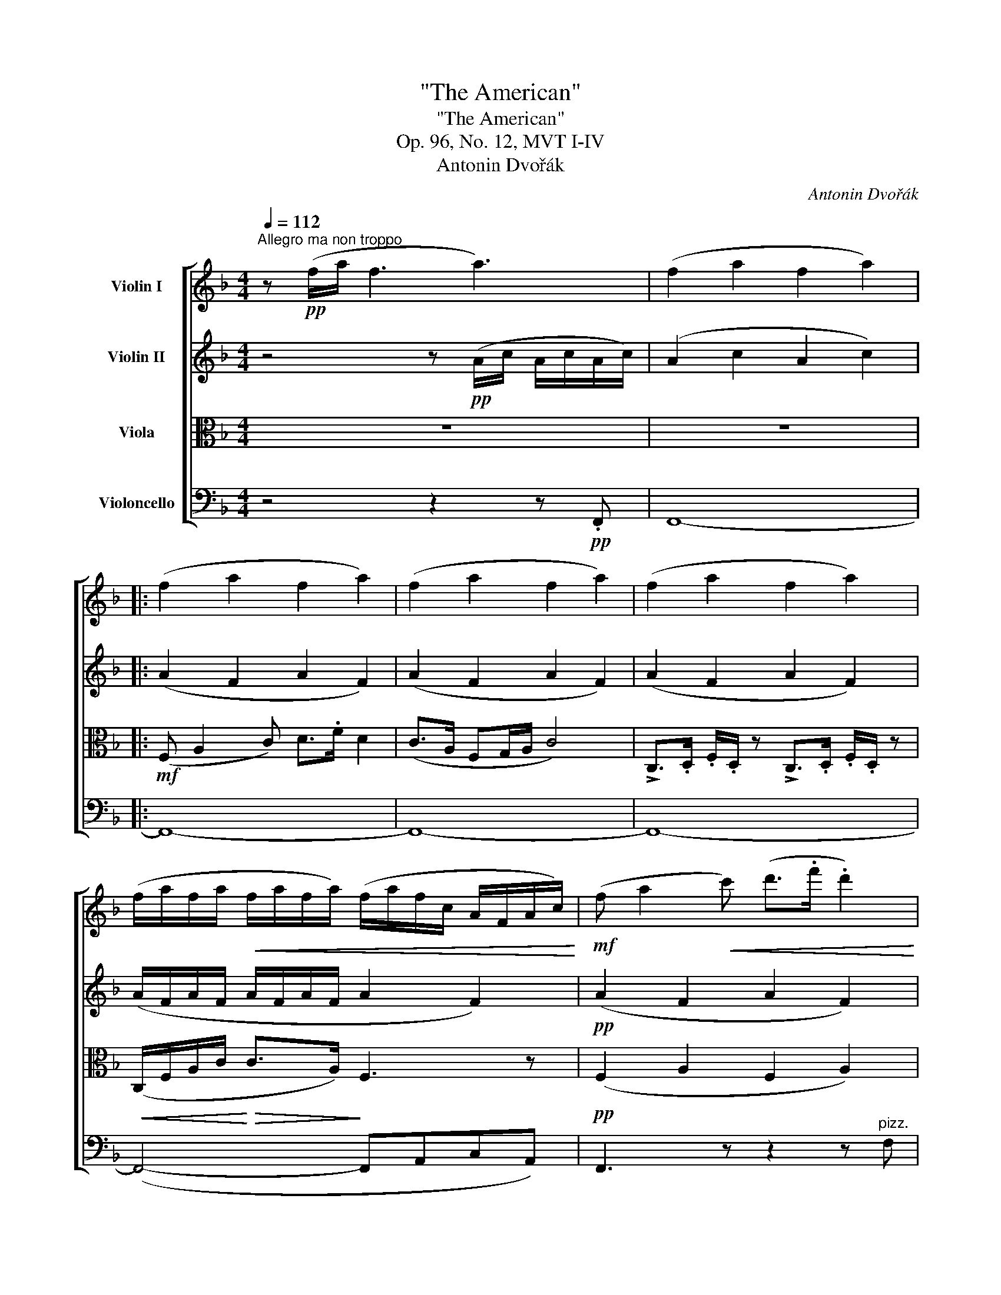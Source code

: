 X:1
T:"The American"
T:"The American"
T:Op. 96, No. 12, MVT I-IV
T:Antonin Dvořák
C:Antonin Dvořák
%%score [ ( 1 2 ) ( 3 4 ) ( 5 6 ) ( 7 8 ) ]
L:1/8
Q:1/4=112
M:4/4
K:F
V:1 treble nm="Violin I"
V:2 treble 
V:3 treble nm="Violin II"
V:4 treble 
V:5 alto nm="Viola"
V:6 alto 
V:7 bass nm="Violoncello"
V:8 bass 
V:1
"^Allegro ma non troppo" z!pp! (f/a/ !//-!f3 a3) | (!//-!f2 a2 !//-!f2 a2) |: %2
 (!//-!f2 a2 !//-!f2 a2) | (!//-!f2 a2 !//-!f2 a2) | (!//-!f2 a2 !//-!f2 a2) | %5
 (f/a/f/a/!<(! f/a/f/a/) (f/a/f/c/ A/F/A/c/)!<)! |!mf! (f a2!<(! c') (d'>.f' .d'2)!<)! | %7
 (c'>a fg/a/) c'4 | !>!c>!<(!.d .f/.d/ z !>!c>.d .f/.d/ z!<)! | %9
!<(! (c/f/a/c'/)!<)!!>(! (c'>a!>)! f3) z | z4!f! (c/f/a/c'/) c'>.g | %11
 f z z2 (c/f/!<(!a/c'/) c'>.g!<)! | f z z2 (c/d/!<(!f/a/)!<)! a>.e | %13
 d z z2 (c/d/!<(!f/a/)!<)! a>.e |!ff! (d/f/a/).d'/ (d/f/a/).d'/ (d/f/a/).d'/"_dim." (d/f/a/).d'/ | %15
"^dim." !>!D8- | D2 z2 z4 |!p! (F4 B,4) | (.D.D.D.D) (.D.D.D.D) | %19
!<(! (d2- d/e/f/a/) (a2- a/g/f/d/)!<)! |"_cresc." (c f2!<(! a) (c'>.f' d'2)!<)! | %21
!f! (c'a fg/a/) c'4 |!>(! (c'_a _ea/b/) c'4!>)! | %23
 .c'(_a/c'/) .c'"_dimin."(a/c'/) .c'(a/c'/) .c'(a/c'/) |!pp!!>(! T^d'8!>)! | %25
 .e'/.e'/ z/!p! .d'/ .c'/.c'/ z/ (=b/ a=g e2) | (ag e2) (ag e2) |!<(! (eg)(Pgf) (Ped)!<)!(PcA) | %28
 .A/.A/ z/ .c/ .=B/.B/ z/ .E/ .A/.A/ z/ .c/ .=B/.B/ z/ .E/ | (e^g a=b) (c'd' =g/e/a/g/) | %30
 (c'd' g/e/a/g/) (c'd' g/e/a/g/) | (c'!>!d' c'!>!d') (c'!>!d' c'!>!=b) | %32
 (a!>!=b"_cresc." a!>!b) (a!>!b a!>!f) | e/e/!>(! z/ d/ c/c/ z/!>)! A/ e4 | %34
 e/e/ z/ d/ c/c/ z/ A/ e4 |!ff! (e2 f2) (e2 f2) |!<(! (e2 f2) (gfed)!<)! | %37
 (A2!>(! =B2) (A2 =GE)!>)! |!p! (A2!>(! =B2) (A2 =GE)!>)! |!pp! A8- | A2!sfz!!>(! _B4 F2!>)! | %41
!p!"^dim."!>(! E8- |[Q:1/4=96]"^rit." E8!>)![Q:1/4=80] | %43
!ppp![Q:1/4=112]"^in tempo" (!tenuto!A2 !tenuto!=B2) (^c2 .B.A) | (=B^f/B/ .A.^F) F4 | %45
 (=B!<(! A2 ^F) .E/.E/.A/.^c/ !>!e2!<)! |!>(! ([d^f]3 [^Fd])!>)! (^c/e/ !>!e3) | %47
!pp! (!tenuto!A2 !tenuto!=B2) (^cd/c/ BA) | (5:4:5(=B/^f/^c/B/A/ ^F).F F4 | %49
 (=B!<(! A2 ^F) !wedge!E/!wedge!E/!wedge!A/!wedge!^c/ e2!<)! |!f! ([d^f]3 [^Fd])!>(! [^E^c]4!>)! | %51
 (^c2 d2 =e2) (d/=B/).B |"_dim."!>(! ^f8!>)! |!pp! (^c2 d2 e2) !wedge!d/!wedge!=B/!wedge!B | %54
!<(! =g8!<)! |!<(! (^g2 =b2)!<)!!f! (3(a^f.e) e2 | ([^Fd]2 [d^f]2){/^c} (3(fe)(.c [Ec]2) | %57
!>(! ([D=B]2"^dim." [Ge]2) ([^Fd] [DB]2) [DB]!>)! | %58
[Q:1/4=96]"^molto rit."!>(! ((A =F2) F[Q:1/4=80] F E2!>)![Q:1/4=72] D/!p!=B,/) | %59
[Q:1/4=112]"^in tempo" A,2 z2 z4 | z8 |!pp! (e>=cA>c e4) | (e>=cA>c e4) :| %63
!pp! (!//-!_e2 c2 !//-!e2 c2) | (!//-!_e2 c2 !//-!e2 c2) | (!//-!_e2 c2 !//-!e2 c2) | %66
 (!//-!_e2"_cresc." c2 !//-!e2 c2) |!<(! (^c =e2 .^g) (a>^c' a2)!<)! | %68
!mf! [^c^g] z!<(! [c^f] z [ce] z!<)! [^G^d] z |!f! (^c3!<(! ^d/c/) (^G ^g2) G!<)! | %70
 [^c^g] z [c^f] z [ce] z [^G^d] z |!ff! !>!^c>^d !>!e/.c/ z z/ !>!e^f/ !>!a/.^g/ z | %72
 !>!^g>a !>!^c'/=b/ z ^g/^f/ z"_dim." e/^c/ z |!mf! (^f3 e)!>(! (^d2 (3^c=B^G)!>)! | %74
!p! (^c3!>(! =B) (^G2 (3E^F^^F)!>)! |!pp!"_molto cresc." (.^G.G.G.G) (.G.G.G.G) | %76
 (^G2!f! =B2!>(! A2 G2)!>)! |!ff!"_dim."!>(! !///![A,^F]8!>)! |!p!!>(! !///![A,^F]8!>)! | %79
 [A,^F]!pp! !tenuto![FA]2 !tenuto![FA]/[FA]/- [FA] !tenuto![FA]2 !tenuto![FA]/[FA]/- | %80
 [FA] [^FA]2 [FA]/[FA]/- [FA] [FA]2 [FA]/([FA-]/ | %81
 [DA]) [DA]2 [DA]/[DA]/- [DA] [A,A]2 [A,A]/[A,A]/- | %82
 [A,A] [A,A]2 [A,A]/[A,A]/- [A,A] [A,A]2 [^FA]/[FA]/ |!pp!!<(! ([^FA]2!<)!!>(! [d^f]4 [FA]2)!>)! | %84
 [^FA]4 z2 [FA]2 |!<(! ([^FA]2!<)!!>(! [d^f]4 [FA]2)!>)! | [^FA]4 z2 [FA]2- | %87
 [FA] !>![A^f]2"_cresc." (([^FA] [G=B])) !>![Bg]2 (([GB] | %88
 [^FA]))!<(! [A^f]2 (([FA] [G=B])) [Bg]2 [GB]!<)! |!ff! !>![cg]8 | !>![cg]8 | %91
!f! !>!c>d f/e/ z !>!e>a g/e/ z |!<(! (e/f/g/c'/)!<)! !>!c'>.e (e/f/g/c'/) !>!c'>.e | %93
 (e/f/g/c'/) !>!c'>.e !>!g>.c !>!e>.G | c z z2 z4 | z8 | z8 |!pp! !>!f2 !>!_a2 !>!f2 !>!_e2 | %98
 !>!c2 .f._e !>!c2 ._A.G | (_A/B/c/).c/ !//!c2"_cresc." (f/g/_a/).a/ !//!a2 | %100
!<(! (_a/b/c'/).c'/ !//!c'2 (f'/g'/_a'/).a'/ !//!a'2!<)! | %101
!ff! (f'/g'/_a'/).a'/ f' z (_a/b/c'/).c'/ c' z | (f/g/_a/).a/ a z (a/b/c'/).c'/ c' z | %103
 (_a/b/c'/).c'/ c' z (f/g/a/).a/ a z | (c/=e/f/).f/ f z (C/E/F/).F/ F z |!f! (d2 gf) [Dd]4 | %106
 (c2 B_A) F4 | ([DB]2 _A"^dim."F) ([DB]2 AF) |!p! (B2!>(! _AF B2 AF)!>)! | B4 _A4 | F4 f4 | %111
!ppp! (!//-!f2 =a2 !//-!f2 a2) | (!//-!f2 =a2 !//-!f2 a2) | (!//-!f2 =a2 !//-!f2 a2) | %114
 (!//-!f2!<(! a2) (f/a/f/c/ A/F/A/c/)!<)! |!mf! (f a2!<(! c') (d'>.f' d'2)!<)! | %116
!mf! (c'a!<(! fg/a/)!<)!!>(! c'4!>)! | !>!c>d f/d/ z !>!c>d f/d/ z | %118
!<(! (c/f/a/c'/)!<)!!>(! (c'>a f3)!>)! z | (c/f/a/c'/) (c'>a f3) z | %120
!p!"_staccato" (.c/.f/.a/.c'/) (c'>.a .f) z z2 | (.F/.A/.c/.f/ !>!f>.c .A) z z2 | %122
!pp! (F/_A/"_leggiero"_d/f/ f>.d) (A/d/f/_a/ a>.f) | (B/_d/_g/b/ b>.d) (B/d/_e/b/ b>.d) | %124
 (_A/_d/f/_a/ a>.f) (A/d/"_cresc."_e/a/ a>.d) |!mf! (_A/c/_e/_a/- a>.c) (A/c/e/a/ a>e) | %126
 (_A2 _d2) (_e2 _f2) |!>(! =e6!>)! (^f=g) |!p! (g2 d2) z4 |!pp! (G2- G/B/d/g/) (d2- d/c/B/_G/) | %130
 F z z2 z4 | (B2-!<(! B/_d/f/b/) (f2- f/_e/d/B/)!<)! | (_A!<(! _d2 f) (_a>_d') a2!<)! | %133
 (_a!<(!f _d_e/f/)!<)!!f! (a4 | ^g)(=e =B!>(!e/^f/ g4)!>)! | %135
!p! ._a/.a/(f/a/) a z!>(! .a/.a/(f/a/) a!>)! z |!pp! !trill(!T=b8 | %137
 c'/c'/ z/ b/ (_a/f/) z/ f/!p! (f_e c2) | (f_e/).e/ c2 (fe/).e/ c2 | %139
 (c_e)(Ped)!<(! (PcB)(P_AF)!<)! | F/F/ z/ _A/ G/G/ z/ C/ F/F/ z/ _A/ G/G/ z/ C/ | %141
 (c=e) (f=a) ((ab) (_e/=d/f/e/)) | ((ab) (_e/=d/f/e/)) ((ab) (e/=d/f/e/)) | %143
!p! (_a!>!b)!<(! (a!>!b) (a!>!b) (a!>!g)!<)! | (f!<(!!>!g) (f!>!g) (f!>!g) (f!<)!!>!_d) | %145
{/c} c'/c'/ z/ b/ _a/a/ z/ f/ c'4 |{/c} c'/c'/ z/ b/ _a/a/ z/ f/ c'4 |!f! (c'2 _d'2) (c'2 _d'2) | %148
 (c'2!<(! _d'2) (_e'_d'c'b)!<)! | (f2 g2 f2 _ec) | (f2!>(! g2 f2 _ec)!>)! |!p! f8- | %152
!<(! f2!<)!"_dim."!>(! (_g4 _d2)!>)! |!>(! (c8!>)! |[Q:1/4=80]"^ritard."!>(! _A6)!>)! G2 | %155
!pp![Q:1/4=112]"^in tempo" (F2 G2) (=A2 .G.F) | (Gd/G/ .F.D) D4 | (G2 FE)!<(! (CFAc)!<)! | %158
!mf! (d3!>(! c) (A/c/ !>!c3)!>)! | z!p! A/A/ z B/B/ z c/c/ z c/c/ | z d/d/ z e/e/ z f/f/ z d/d/ | %161
 z f/f/ z!<(! f/f/ z f/f/ z f/f/!<)! | ([d-f]2"_cresc." [dg]d) (cfac') |!f! [db]4 [ca]4 | %164
 (([d-f]2 [dg])d) (cfac') | [db]4 [ca]4- | %166
!ff![Q:1/4=80]"^molto rit." [ca] c'2"_dim."[Q:1/4=72] (f'- f'[Q:3/16=80]a!>(! g2)!>)! | %167
"^dolce"[Q:1/4=80]"^in tempo" (f4 ag!>(!fd) | (cA- A/c/A/F/)!>)! (D2- D/C/F/G/) | %169
 (Acfd)!p! (d2 A) z |[Q:1/4=96]!>(! (c2 F)!>)! z!pp! (A4- |[Q:1/4=72]"^poco rit." A4 G4) | %172
[Q:1/4=112]"^in tempo" F4"_cresc." TA4 |!<(! Tc4 Tf2 Ta2!<)! | %174
!ff!!8va(! (c'/!<(!f'/a'/c''/) (c''>!<)!a' f')!8va)! z z2 |!<(! (c/f/a/c'/)!<)! (c'>a f) z z2 | %176
!<(! (C/F/A/c/)!<)! (!>!c>A F) z!ff!!ff! [Af] z | !>![Af]6 z2 |][M:6/8][Q:1/8=112]"^Lento." z6 | %179
 z6 |!mp!"_molto espressivo"{/A} a3- a(gf/d/) | d3-!<(! d/A/(A/d/)(d/e/)!<)! | %182
 (f2 d)!>(! (Pc2 A/c/)!>)! |!p! d3 z!<(! (d/4A/4=B/4^c/4 (5:4:5d/4e/4f/4g/4^g/4)!<)! | %184
!p!{/A} a3-!>(! a(gf/d/)!>)! | d3-!<(! d/A/(A/d/)(d/e/)!<)! | %186
!mf! g2 f/e/ [ce]2 (3(!arpeggio![Fd]/c/A/) |"_dim." [Ec-]3!>(! c z z!>)! | %188
!pp! (d/f.f).f/ (d/f.f).f/ | (d/f.f.f/) (d/f.f.f/) | (d/f.f).f/ (d/f.f).f/ | %191
 (d/f.f.f/)"^cresc." (d/f.f.f/) | (d/f.f!>(!.f/) (d/f.f.f/)!>)! | %193
 (d/!<(!f.f.f/) (d/f)(f/g/a/)!<)! |!mf! (c/e.e.e/)"_cresc." (c/e)(e.c'/) | %195
!>(! (c/e.e!>)!.e/)!p! (c/e.e.e/) |!pp! ([Bg]2 f/e/) [Bg]2 (3(f/a/e/) | %197
"_espressivo" [Bg]3 z z!p! g | ([Bg]2!<(! f/e/) g2 ([Af]/4a/4)!<)!(a/4e/4) | %199
!<(! [Bg]3"_molto cresc." ([Bg]2 [=B^g])!<)! |!f! !>![ca]!>!c'b/a/!>(!({/D} gfd)!>)! | %201
!p! d3-!<(! d/A/(A/d/)(e/f/)!<)! |"_cresc." a3-!<(! a/f/(f/g/)(a/c'/)!<)! | %203
!mf! c'3!<(! (d'g'!<)!!f!b) | (b/a/ c'2-!>(! c'/)(!>!b/!>!g/!>!_e/"_dim."!>!g/!>!b/)!>)! | %205
!>(! a3!>)!!p! (gfd) | (c2-!>(! c/a/)"_dim." [ca]3!>)! |!pp! [Af]3- [Af] (A/c/)(c/A/) | %208
!p! !trill(!TB6{AB} |!<(! (Bef/e/)!<)!!f! (g!>(!e'>g)!>)! |!pp!"_cresc." Tb6{ab} | %211
 (be')!<(!(f'/"_cresc"e'/) (e'f'>)f'!<)! |!f! (f'a')(g'/f'/) !>!e'!>!d'!>!b | %213
!>(! [=fa]3- [fa][fa]!>)![fa] |!<(! (c'a)f' f'2 f'!<)! |!f! a'3!<(! (b'2 d')!<)! | %216
 (d'/c'/ag/f/)"^dim." (_e2- e/g/) |!>(! f3-!>)!!p! f(dg) |!>(! (A2 c)!>)!!pp! [Ec]3 | %219
 [Fc]3- [Fc]/ F/(A/c/)(c/f/) |!mp!!<(! a3- a(g!<)!^f/d/) |!f!!>(! a3- a!>)! z!p! (A/a/) | %222
 a3-!<(! a(g^f/d/)!<)! | a3-!>(! a z a!>)! | d'3-!<(! d'c'b/g/!<)! |!f!!>(! g3-!>)! g z"_dim." g | %226
!pp! d'3-!>(! d'(c'b/g/)!>)! |!pp! g3- g z g | b3-!<(! b(ag) | (a>g)!<)! (3(g/f/d/) d2 d | %230
"_cresc." !tenuto!g(a>d') !tenuto!g(a>d') | d'3!<(! ^d'3!<)! | %232
!ff! !>!e'!>!c''!>!=b' !>!a'!>!g'!>!a' | e'3- e'2 z | (!>!e'!>!a'!>!g') (!>!e'!>!d'!>!e') | %235
({/c} c'3- c'"_dim."=bc') | c'3-!p! c'(=bc') |"_dim." c'3-!pp! c'(=bc') | c'3- c'(=bc') | %239
 a3-!<(! a(g^f/d/)!<)! |"^cresc." a3- a z!p! (A/a/) | a3-!<(! a(g^f/d/)!<)! | %242
!f! a3-!<(! a z a!<)! |!ff! d'3- d'(ba/f/) |!>(! g3- g!>)! z!p! g |!pp! d'3-!>(! d'(ba/f/)!>)! | %246
!pp! g3- g z!<(! g!<)! |"_cresc." b3-!<(! b(ag)!<)! |!<(! a>g (3(g/f/d/) d2 d!<)! | %249
 g(a>!<(!d') g(a>d')!<)! | !>!g3"_cresc." !>!^g3 |!f! (af')!>!e' !>!d'>!>!=c'!>!d' | a3- a2 z | %253
 (ad')!tenuto!c'"_dim." (a^ga) |!mp! a3 (fef) | f3"^dim."!>(! (fef)!>)! | f3!>(! (fef)!>)! | %257
!pp! f3 (fef) | f3[Q:1/4=20]"^ritard." (f!tenuto!e!tenuto!f) | %259
[Q:1/4=35]"^in tempo" [Fd][Fd] z"^pizz." [Fd][Fd] z |"^arco" [FA][FA] z"^pizz." [FA][FA] z | %261
"^arco" [FA][FA] z"^pizz." [FA][FA] z |"^arco" [FA][FA] z"^pizz." [FA][FA] z | %263
"^arco" [A,A][A,A] z"^pizz." [A,A][A,A] z |"^arco" [A,A][A,A] z"^pizz." [A,A][A,A] z | %265
"^arco"!>(! !>!=B,6!>)! |!p!!>(! C3 _B,3!>)! |"^pizz."!pp! FF z FE z | FF z FE z | %269
 FF z"_cresc." FF z | FF z"_dim." FF z | FF z FF z | F2 z F2 z | F2 z F2 z |"^arco" !fermata!F6 |] %275
[M:3/4][Q:3/4=72]"^Molto vivace." z6 | z6 | z6 | z6 |!p! c6 | c6 | c6- | c2 z2 z2 | %283
!f! c' z !>!f'3 d' | c'd' f'2 z2 | c' z !>!f'3 d' | c'd' a2 z2 |!pp! c'6 | c'6 | c'6- | c'2 z2 z2 | %291
!ff! c'd' f'2 z2 | z6 |!>(! cd f2!>)! z2 | z6 |!p! (a'2 f'2) z c' | (c'2 g'f') z a' | %297
 ((a'2 f'2) e'd' | f'2) z2 z2 | (a'2 f'2) z c' | (c'2 g'f') z a' | (a'2 f'2 e'd') | f'2 z2 z2 | %303
 z2!p! [da][da] [da] z | z2!<(! [Fc][Fc] [Fc]!<)! z | z6 | z6 | z2!ff! c'd' !tenuto!f'2 | %308
 z2 c'd' !tenuto!f'2 | z2 c'd' !tenuto!f'2 | z2 c'd' !tenuto!f'2 | z2!ff! c'd' f'2 | z2 c'd' f'2 | %313
 z2 (c'd' b2) | .a2 .f2 z2 |!mf![Q:1/4=120]"^Poco meno mosso." (c2 f3 d) | (cd f2) z2 | (c2 f3 d) | %318
!>(! (cd A2)!>)! z2 |!p!!>(! Tc6!>)! | Tc6 |[Q:1/4=96]"^ritard."!>(! !trill(!Tc6{=Bc}!>)! | %322
!pp![Q:1/4=80] (cdcG)"^Fine." !fermata!F2 ||[K:Ab][Q:1/4=216]"^in tempo"!pp! (c2 f2 g2 | %324
 a2 g2 f2) | (a2 c'2 b2 | a2 g2 f2) | (e2 f2 g2 | a2 b2 =b2) | (c'2 a2 f2 | e4) z2 | %331
!mf! !>!az/g/gz/f/ f2 | !>!az/g/gz/f/ f2 | !>!az/g/gz/f/ f2 | !>!az/g/gz/f/ f2 | !>!az/g/gz/f/ f2 | %336
!f! !>!az/g/gz/f/ f2 | !>!az/g/gz/f/ f2 | !>!ez/d/dz/c/ c2 | fz/e/"_dim."ez/d/ d2 | %340
 _fz/"_dim."e/ez/d/ d2 |!>(! _fz/e/ez/d/ d2 | ez/d/dz/c/ c2!>)! |!p! Az/G/Gz/F/ F2 | %344
 d!>(!z/c/ cz/=B/ Bz/_B/ | Bz/=A/ Az/!>)!_A/!pp! Az/G/ | Gz/F/ F2 z2 | z6 | z6 | z6 | z6 | z6 | %352
 z6 | z6 | z6 |!f!"_molto espressivo" c'6 | (f'4 d'2) | (c'4 d'2) | f'6 | c'6 | (f'4 d'2) | %361
 (c'4 d'2) | a4 z2 |"_dim."!>(! a6!>)! |"_dim." (b4 a2) |!>(! (g4 a2) | c'6!>)! | (a6 | (b4 g2)) | %369
 (f4 c2 | A4 F2) ||[K:F] z6 | z6 | z6 | z6 |!p! vD6 | vD6 | (uD6- | DCFGAc) |!<(! (vc2 !>!f3 d) | %380
 .c.d f2!<)! z2 | (c2 !>!f3 d) | .c.d A2 z2 |!pp! Pd'4 (g'd') | Pd'4 (g'd') | Pd'4 (g'd') | %386
 d'4 z2 | z2!p! aa a2 | z2!mf! cc c2 | z2!f! a'a' a'2 | z2!ff! c'c' c'2 |!f! (a'2 f'2) z c' | %392
 (c'2 g'f') z a' | (a'2 f'2) (e'd' | f'2) z2 z2 | (a'2 f'2) z c' | (c'2 g'f') z a' | %397
 (a'2 f'2) (e'd') | f'4 z2 |!f! c'd' f'2 z2 |!mf! c'd' a2 z2 | c"_dim."d f2 z2 |!p! cd A2 z2 | %403
 z2!p! c'd' !tenuto!f'2 | z2 c'd' !tenuto!f'2 | z2 c'd' !tenuto!f'2 | z2 c'd' !tenuto!f'2 | %407
 z2 c'd' !tenuto!f'2 | z2 c'd' !tenuto!f'2 | z2 (c'd' b2) | .a2 .f2 z2 |!ff! (c'2 f'3 .d') | %412
 (c'd' !>!f'4) | (c'2 !>!f'3 .d') | (c'd' a4) |!p! Pd'4 (g'd') | Pd'4"^dim." (g'd') | Pd'4 (g'd') | %418
[Q:1/4=120]"^molto rit."!>(! d'3 (e'[Q:1/4=112]f'g')!>)! |!pp![Q:1/4=216]"^in tempo" a'6- | a'6- | %421
 a'6- | !fermata!a'6 ||[K:Ab]!pp!!8va(! (3:2:1!/!c'3 (3:2:1!/!f'3 (3:2:1!/!g'3 | %424
 (3:2:1!/!a'3 (3:2:1!/!g'3 (3:2:1!/!f'3 | (3:2:1!/!a'3 (3:2:1!/!c''3 (3:2:1!/!b'3 | %426
 (3:2:1!/!a'3 (3:2:1!/!g'3 (3:2:1!/!f'3 | (3:2:1!/!e'3 (3:2:1!/!f'3 (3:2:1!/!g'3 | %428
 (3:2:1!/!a'3 (3:2:1!/!b'3 (3:2:1!/!=b'3 | (3:2:1!/!c''3 (3:2:1!/!a'3 (3:2:1!/!f'3 | e'4!8va)! z2 | %431
!f! (c'6 | f'4 d'2) | (c'4 d'2 | f'4) z2 | (c'6 | f'4 d'2) | (c'4 d'2 | a4) z2 | a6 | (b4 a2) | %441
 (g4"^dim." a2 | c'6) | (a4- a=a |!>(! b4 g2)!>)! |!p! f6 |!>(! c4!>)! z2 | %447
"^staccato"!ppp! !tenuto!c2 (.c.c.c.c) | !tenuto!f2 (.f.f.d.d) | !tenuto!c2 (.c.c .d.d) | %450
 (.f.f) !tenuto!f2 z2 | !tenuto!c2 (.c.c.c.c) | !tenuto!f2 (.f.f.d.d) | !tenuto!c2 (.c.c.d.d) | %454
 (.A.A) !tenuto!A2 z2 |!ff! cc ff gg | aa gg ff | aa c'c' bb | aa gg ff | =ee ff gg | aa bb =bb | %461
 c'c' aa ff | cc =BB cc | cc"_molto" =BB cc | d"_dim."d cc a!>(!a | ff _ff!>)! ee |!p! dd cc =BB | %467
!>(! cc aa gg!>)! |!pp! ff d'd' =ee | ff f'f' ff | f'f' f2 z2 || %471
[K:F][M:2/4][Q:1/4=152]"^Vivace ma non troppo." z4 | z4 | z4 | z4 |!mf! !>!c>.d .f.d | .c.A .F.D | %477
 D>.D .D.D | .D.D.D .c | !>!c>.d .f.d | .c.A .F.D | D>.D .D.D | .D.D.D .c | !>!c>.d .f.d | %484
 .c.A"_cresc." .F.D | !>!c>.d!<(! .f.d | .c.A .F.D | !>!c>.d .f.d!<)! |!mf! !>!c>.d .f!<(!.d | %489
 !>!c>.d .f.d!<)! | !>!fd !>!fd | !>!fc BG | !>!fc BG | !>!fc BG | !>!fc BG | F2 z2 | z4 | z4 | %498
 z4 |!p! (a2 c') z | z4 | (a2 c') z | z4 | z2!>(! (c'>d'!>)! | c')!pp!.a.f.d | .c.A (c2 | %506
 A) z z!<(! (f | !>!g).f!<)!!>(! d2-!>)! | d!pp!(cBf) | (c2 A) z | z2 (c'>d') | (c'!pp!.a).f.d | %512
 cA (!>!c2 | A2) z!<(! (f!<)! |!mf! e>).f!<(! .e.=B | e>f e=B | e>f!<)! e=B |!ff! .A.E .A.E | %518
 .A.E .A.E | A z z2 | z4 | z2!pp! (c'>d' | c').a.f.d | .c.A!>(! (c2 | A2)!>)! z (f | g).f d2- | %526
 d(cBf) | (c2 A) z | z2!>(! (c'>d'!>)! |!p! c').a.f.d |!<(! .c.A (c2!<)! |!<(! A2) z a!<)! | %532
!mf! g>a gd | g>a"_cresc." gd | g>a gd |!ff! !>!cG !>!cG | !>!cG !>!cG | c z z2 | z4 | %539
!pp!"_dolce"!<(! (_a4- | a2!<)!!p! f2) | (_e2!>(! c2-!>)! | c2 _e2) |!<(! (_e2 f2 | %544
 f_e.[f_d']z/.[ec']/)!<)! |!>(! [_ec']4- | [ec']!>)! z!p! c'2- | c'2 g2- | g(f_ec) | g4- | g2 g2 | %551
!<(! (c'2 _e'2- | e'2 c'2)!<)! | (b2!>(! f2- | f2) (3(fg_a)!>)! | b4- | b z!pp! _e2 | (_a4- | %558
 a2 f2) | (_e2 c2- | c) z!pp! _e2 |!<(! ([_ec']4- | [ec']2 [c_a]2) | (([_eg]2 [_df]2-!<)! | %564
 [df]2)!mf! [_df]2) | ([c_a]2 _e2- | ec"_dim."_ec) |!>(! .[_E_e]._A ([Ec]2- | [Ec]2 [_DB]2!>)! | %569
 .[C_A]) z!pp! !>!_E>.F | _E z !>!E>.F | _E z !>!E>.F | _E z !>!E>.F | (G>_A G).D | (G>_A G).D | %575
 (G>_A G).D | (G>_A G).D | _D4- | D4- | D4- | D4 |!p! (F/G/F/C/) (F/G/F/C/) | %582
"_cresc." (_A/B/A/F/) (A/B/A/F/) |!<(! (c/_d/c/_A/) (c/d/c/A/) | (f/g/f/A/) (_a/b/a/f/)!<)! | %585
!f! [G=ec'] z [_Afc'] z | [G=ec'] z [_Afc'] z | [G=ec'] z [_Afc'] z | [G=ec'] z [_Afc'] z | %589
 [Gec'] z z2 | z4 | z4 | z4 | z2!pp! (c'>d' | c').a.f.d | .c.A (!>!c2 | A2) z (f | g).f d2- | %598
 d(cBf) | (c2 A) z | z2"_cresc." (c'>d' | c')!<(!.a.f.d | .c.A (c2 | A2)!<)! z!mf! (f | %604
 e3)!<(! (g | f3) (a | g3) (b | _a3)!<)! (c' |!f! [_e=b]3) [_ec'] | !>![_e=b]3 [ec'] | %610
 [_e=b] z [ec'] z | [_e=b] z [ec']"_cresc." z |!<(! [cc'] z [cc'] z | [cc'] z [cc']!<)! z | %614
 !/!c'!/!=d'!<(! !/!=e'!/!f' | !/!g'!/!a' b'c''!<)! | f' z!ff! !>!f'd' | !>!c'a !>!fd | !>!d>d dd | %619
 d z !>!f'._d' | !>!c'._a !>!f._d | !>!_d>d dd | _d z z"_dim."!p! _D |!p! _D>D DD | _D z z2 | %625
!pp! (_D4 | F4 | _G4 | F4) | (_A4- | A4- | A2 _G2- | G2 F2) | (_D4 | _G4- | G4 | =G4) | (_A2 =A2- | %638
 A4) | (B2 =B2 | =d3 c | F) z!mf! !>!f>d | .c.A .F.D | .F z z2 | z2 z"_dim." F | A z z F | %646
 A z z A | A z A z | A z A z ||!pp![Q:1/4=112]"^Meno mosso" (A4 |!<(! d4)!<)! |!>(! (e4!>)! | %652
 d2 A2) |!<(! (A2 e2- | e2!<)! d2) |!>(! (c4- | c2!>)! =B2) |!pp! (A4 | !tenuto!d2 !tenuto!d2) | %659
 (f2!<(! e2- | e2 dA)!<)! |!<(! (A2 e2-!<)! |!>(! e2 d2)!>)! | (3(c=BA!p! A2-) |!>(! A2 =B=G!>)! | %665
!pp! A4 |!<(! (3AAA!<)!!>(! A2-!>)! | A2 z2 | z4 |!pp!"_leggiero" .A!p!.c.e!>!a- | a.f.e.d | %671
 !>!a>.A .AA- | A(.=B.c.d) |!<(! (.c.d.c.d) | (.e.=f.^f.^g)!<)! | !>!a>.e .e.e | %676
!>(! .e.f .d.e!>)! |!p! .c.A.ca- |!<(! a.A.d.a!<)! | .^d.A.e"_cresc."a- | a(A/=B/ c).d | %681
 .c(c/d/ c)(c/d/ | e).=f.^f.^g | !>!a>e ee |!>(! f>d d!>)!=B |!pp! (c2 =B2 | =d2 c2) | [ce]4- | %688
 [ce]4 |[Q:1/4=152]"^Tempo I."[Q:1/4=152]"^Più mosso." E z !>!=B>.c | .=B.^G .G.E | .E z !>!=B>.c | %692
 .=B.^G .G.E | .E z !>!c>.d | .c.A .A.E | .E z !>!c>.d | .c.A .A.E | E z d>e |"_cresc." dE d>e | %699
 dE d>e |!f! d>"^molto cresc."e d>!<(!e |!f! d>e d>e |!f! d>e d>e |!f! d>e d>e!<)! | %704
!ff! f z (c'>d' |!>(! c').a .f.d!>)! | .c.A (c2 | A2) z!<(! (f | g).f!<)!!>(! d2-!>)! | d(cBf) | %710
 (c2 A) z | z2 (c'>d' | c').a.f.d | .c.A (c2 | A2) z f |!mf! !>!e>f e=B | e>"_cresc."f e=B | %717
!<(! e>f e!<)!=B |!f! AE AE | AE AE |!mp! A4- |!>(! (A4!>)! | _A) z!ppp! (_a>_b | _a).f ._d.B | %724
 ._A.F (!>!A2 | F2) z!<(! (_d | _e)!<)!!>(!._d B2-!>)! | B!pp!(_A_G_d) | (_A2 F) z | z2 (_a>_b | %730
 _a).f ._d.B | ._A.F (A2 | F2) z (_d | c).B _G2- | G.F (_E2- | EB_E)!<(! (B!<)! |!pp! c).B _G2- | %737
 G2 z!<(! (B!<)! |!pp! _d).c _G2- | G2 z (_d |!>(! ^c)=A=G!>)! (c | %741
!>(! ^c).A!>)!"^cresc.".G!<(! (c!<)! | =ed).=A!<(!!<(! (d!<)! | ed).G!<(! (e!<)! | %744
 =fd).G!<(! (e!<)! | f!<)!d).^G!f! f | (=g2 =f2) |"^dim."!>(! (d2 =c2) | (A2 =F2)!>)! | (D2 E2) | %750
"^sul G""_espressivo"!p![Q:1/4=112]"^Meno mosso." F4- | F2 D2 | (C2 A,2- | A,2 C2) |!<(! (C2 D2- | %755
 D)(CB)z/.A/!<)! |!>(! [FA]4-!>)! | [FA] z A2 |!pp! (A2 E2- | E)(DCA,) | E4- | E2 E2 | %762
!<(! (A2 c2- | c2 A2)!<)! | (G2 D2- |!>(! D2) (3(DE)!>)!.F |!p! G4- | G z g2 |!pp!!<(! (f4- | %769
 f2 d2)!<)! | (c2 A2- | A2)!<(! (c2!<)! | [ca]4- | [ca]2)!<(! ([df]2 | [ce]2!<)!!mf! [Bd]2- | %775
 [Bd]2)"_dim." ([Bd]2 | [Af]2!>(! [Ac]2) | cA!>)!d(A |!p! [Ac])!>(!(F [CA]2-!>)! | %779
"_dim." [CA]2 [B,G]2) | [A,F] z uc>d | !>!c>A .F.D | .C z uc>d |!>(! .c.A .F.D!>)! | .C z u_d>_e | %785
"_più cresc." ._d._A .F._E | ._D z u_d>_e | ._d._A !>!d>._e | ._d._A!f![Q:1/4=152] f>(_g | %789
 f>)(_g!<(! f>)(g | f>)(_g!<)! f>)=g |!ff! !/!=a!/!b !/!c'!/!f | !/!a!/!b !/!c'!/!f | %793
 !/!a!/!b !/!c'!/!f | !/!a!/!b !/!c'!/!e | (3(f!>(!f').f'!p! !>!f'2!>)! | (3(ff').f' !>!f'2 | %797
 (3(ff').f' !>!f'2 | (3(ff').f' !>!f'2 | (3(ff').f' !>!f'2 | (3(ff').f' !>!f'2 | %801
 (3(ff').f'!<(! !>!f'2 | (3(ff').f' !>!f'2!<)! |!f! (3(ff').f' (3(f'f).f | (3(ff').f' (3(f'f).f | %805
!f! (3(ff').f' (3(f'=e').e' | (3(e'_e').e' (3(e'd').d' | (3(_e'd').d' (3(e'd').d' | %808
 (3(_d'c').c' (3(c'b).b | (3(ba).a (3(ba).a | (3(ba).a (3(ba).a | (3(ba).a (3(ba).a | %812
 (3(ba).a (3(_ag).g | f2!ff! f'>g' | f'>e' =a>g | f2 f'>g' | f'>e' =a>g | f2 f'>g' | f'>e' =a>g | %819
 !>!f2 !>!g2 | !>!a2 !>!c'2 | f z!ff! !arpeggio![Fca]2 | z2 !arpeggio![Afc']2 | %823
 z2 !arpeggio![Ddd']2 | z2 !arpeggio![Afc']2 | z2 !arpeggio![Ddd']2 | z2 !arpeggio![Afc']2 | %827
 (3:2:1!/!!>!a3 (3:2:1!/!!>!b3 | (3:2:1!/!!>!c'3 (3:2:1!/!!>!g3 | (3:2:1!/!a3 (3:2:1!/!b3 | %830
 (3:2:1!/!c'3 (3:2:1!/!g3 | (3:2:1!/!a3 (3:2:1!/!b3 | (3:2:1!/!c'3 (3:2:1!/!g3 | %833
 (3(ac').c' (3(c'g).g | (3(ac').c' (3(c'g).g | (3(ac').c' (3(c'g).g | (3(ac').c' (3(c'g).g | %837
!<(! (3fff (3(f^f).f | (3(^fg).g (3(g_a).a | (3(^ga).a!<)!!<(! (3(ab).b | (3(b=b).b (3(bc').c' | %841
 (3(c'_d').d'!<)!!fff! (3:2:1!/!d'3 | (3:2:1!/!_d'3 (3:2:1!/!d'3 | f'2 z2 | [=B=b]2 z2 | %845
 [cc']2 z2 | [GBe]2 z2 | [Af] z !>!f>d | !>!c>A !>!F>D | F z [Af]>[Af] | !>![Af]4 | [FA]4 | %852
 !fermata![FA]4 |] %853
V:2
 x8 | x8 |: x8 | x8 | x8 | x8 | x8 | x8 | x8 | x8 | x8 | x8 | x8 | x8 | x8 | x8 | x8 | x8 | x8 | %19
 x8 | x8 | x8 | x8 | x8 | x8 | x8 | x8 | x8 | x8 | x8 | x8 | x8 | x8 | x8 | x8 | x8 | x8 | x8 | %38
 x8 | x8 | x8 | x8 | x8 | x8 | x8 | x8 | x4 E4 | x8 | x8 | x8 | x8 | x8 | x8 | x8 | x8 | x8 | x8 | %57
 x8 | x8 | x8 | x8 | x8 | x8 :| x8 | x8 | x8 | x8 | x8 | x8 | x8 | x8 | x8 | x8 | x8 | x8 | x8 | %76
 x8 | x8 | x8 | x8 | x8 | x8 | x8 | x8 | x8 | x8 | x8 | x8 | x8 | x8 | x8 | x8 | x8 | x8 | x8 | %95
 x8 | x8 | x8 | x8 | x8 | x8 | x8 | x8 | x8 | x8 | x8 | D3 z x4 | x8 | x8 | x8 | x8 | x8 | x8 | %113
 x8 | x8 | x8 | x8 | x8 | x8 | x8 | x8 | x8 | x8 | x8 | x8 | x8 | x8 | x8 | x8 | x8 | x8 | x8 | %132
 x8 | x8 | x8 | x8 | x8 | x8 | x8 | x8 | x8 | x8 | x8 | x8 | x8 | x8 | x8 | x8 | x8 | x8 | x8 | %151
 x8 | x8 | x8 | x8 | x8 | x8 | x8 | x8 | x8 | x8 | x8 | x8 | x8 | x8 | x8 | x8 | x8 | x8 | x8 | %170
 x8 | x8 | x8 | x8 |!8va(! x5!8va)! x3 | x8 | x8 | x8 |][M:6/8] x6 | x6 | x6 | x6 | x6 | x6 | x6 | %185
 x6 | x6 | x6 | x6 | x6 | x6 | x6 | x6 | x6 | x6 | x6 | x4 x A | x6 | x6 | x6 | x6 | x6 | x6 | x6 | %204
 x6 | x6 | x6 | x6 | x6 | x6 | x6 | x6 | x6 | x6 | x6 | x6 | x6 | x6 | x6 | x6 | x6 | x6 | x6 | %223
 x6 | x6 | x6 | x6 | x6 | x6 | x6 | x6 | x6 | x6 | x6 | x6 | x6 | x6 | x6 | x6 | x6 | x6 | x6 | %242
 x6 | x6 | x6 | x6 | x6 | x6 | x6 | x6 | x6 | x6 | x6 | x6 | x6 | x6 | x6 | x6 | x6 | x6 | x6 | %261
 x6 | x6 | x6 | x6 | x6 | x6 | x6 | x6 | x6 | x6 | x6 | x6 | x6 | x6 |][M:3/4] x6 | x6 | x6 | x6 | %279
 x6 | x6 | x6 | x6 | x6 | x6 | x6 | x6 | x6 | x6 | x6 | x6 | x6 | x6 | x6 | x6 | x6 | x6 | x6 | %298
 x6 | x6 | x6 | x6 | x6 | x6 | x6 | x6 | x6 | x6 | x6 | x6 | x6 | x6 | x6 | x6 | x6 | x6 | x6 | %317
 x6 | x6 | x6 | x6 | x6 | x6 ||[K:Ab] x6 | x6 | x6 | x6 | x6 | x6 | x6 | x6 | x6 | x6 | x6 | x6 | %335
 x6 | x6 | x6 | x6 | x6 | x6 | x6 | x6 | x6 | x6 | x6 | x6 | x6 | x6 | x6 | x6 | x6 | x6 | x6 | %354
 x6 | x6 | x6 | x6 | x6 | x6 | x6 | x6 | x6 | x6 | x6 | x6 | x6 | x6 | x6 | x6 | x6 ||[K:F] x6 | %372
 x6 | x6 | x6 | x6 | x6 | x6 | x6 | x6 | x6 | x6 | x6 | x6 | x6 | x6 | x6 | x6 | x6 | x6 | x6 | %391
 x6 | x6 | x6 | x6 | x6 | x6 | x6 | x6 | x6 | x6 | x6 | x6 | x6 | x6 | x6 | x6 | x6 | x6 | x6 | %410
 x6 | x6 | x6 | x6 | x6 | x6 | x6 | x6 | x6 | x6 | x6 | x6 | x6 ||[K:Ab]!8va(! x6 | x6 | x6 | x6 | %427
 x6 | x6 | x6 | x4!8va)! x2 | x6 | x6 | x6 | x6 | x6 | x6 | x6 | x6 | x6 | x6 | x6 | x6 | x6 | x6 | %445
 x6 | x6 | x6 | x6 | x6 | x6 | x6 | x6 | x6 | x6 | x6 | x6 | x6 | x6 | x6 | x6 | x6 | x6 | x6 | %464
 x6 | x6 | x6 | x6 | x6 | x6 | x6 ||[K:F][M:2/4] x4 | x4 | x4 | x4 | x4 | x4 | x4 | x4 | x4 | x4 | %481
 x4 | x4 | x4 | x4 | x4 | x4 | x4 | x4 | x4 | x4 | x4 | x4 | x4 | x4 | x4 | x4 | x4 | x4 | x4 | %500
 x4 | x4 | x4 | x4 | x4 | x4 | x4 | x4 | x4 | x4 | x4 | x4 | x4 | x4 | x4 | x4 | x4 | x4 | x4 | %519
 x4 | x4 | x4 | x4 | x4 | x4 | x4 | x4 | x4 | x4 | x4 | x4 | x4 | x4 | x4 | x4 | x4 | x4 | x4 | %538
 x4 | x4 | x4 | x4 | x4 | x4 | x4 | x4 | x4 | x4 | x4 | x4 | x4 | x4 | x4 | x4 | x4 | x4 | x4 | %557
 x4 | x4 | x4 | x4 | x4 | x4 | x4 | x4 | x2 _E2- | E4 | x4 | x4 | x4 | x4 | x4 | x4 | x4 | x4 | %575
 x4 | x4 | x4 | x4 | x4 | x4 | x4 | x4 | x4 | x4 | x4 | x4 | x4 | x4 | x4 | x4 | x4 | x4 | x4 | %594
 x4 | x4 | x4 | x4 | x4 | x4 | x4 | x4 | x4 | x4 | x4 | x4 | x4 | x4 | x4 | x4 | x4 | x4 | x4 | %613
 x4 | x4 | x4 | x4 | x4 | x4 | x4 | x4 | x4 | x4 | x4 | x4 | x4 | x4 | x4 | x4 | x4 | x4 | x4 | %632
 x4 | x4 | x4 | x4 | x4 | x4 | x4 | x4 | x4 | x4 | x4 | x4 | x4 | x4 | x4 | x4 | x4 || x4 | x4 | %651
 x4 | x4 | x4 | x4 | x4 | x4 | x4 | x4 | x4 | x4 | x4 | x4 | x4 | x4 | x4 | x4 | x4 | x4 | x4 | %670
 x4 | x4 | x4 | x4 | x4 | x4 | x4 | x4 | x4 | x4 | x4 | x4 | x4 | x4 | x4 | x4 | x4 | x4 | x4 | %689
 x4 | x4 | x4 | x4 | x4 | x4 | x4 | x4 | x4 | x4 | x4 | x4 | x4 | x4 | x4 | x4 | x4 | x4 | x4 | %708
 x4 | x4 | x4 | x4 | x4 | x4 | x4 | x4 | x4 | x4 | x4 | x4 | x4 | x4 | x4 | x4 | x4 | x4 | x4 | %727
 x4 | x4 | x4 | x4 | x4 | x4 | x4 | x4 | x4 | x4 | x4 | x4 | x4 | x4 | x4 | x4 | x4 | x4 | x4 | %746
 x4 | x4 | x4 | x4 | x4 | x4 | x4 | x4 | x4 | x4 | x4 | x4 | x4 | x4 | x4 | x4 | x4 | x4 | x4 | %765
 x4 | x4 | x4 | x4 | x4 | x4 | x4 | x4 | x4 | x4 | x4 | x4 | A F3 | x4 | x4 | x4 | x4 | x4 | x4 | %784
 x4 | x4 | x4 | x4 | x4 | x4 | x4 | x4 | x4 | x4 | x4 | x4 | x4 | x4 | x4 | x4 | x4 | x4 | x4 | %803
 x4 | x4 | x4 | x4 | x4 | x4 | x4 | x4 | x4 | x4 | x4 | x4 | x4 | x4 | x4 | x4 | x4 | x4 | x4 | %822
 x4 | x4 | x4 | x4 | x4 | x4 | x4 | x4 | x4 | x4 | x4 | x4 | x4 | x4 | x4 | x4 | x4 | x4 | x4 | %841
 x4 | x4 | x4 | x4 | x4 | x4 | x4 | x4 | x4 | x4 | x4 | x4 |] %853
V:3
 z4 z!pp! (A/c/ A/c/A/c/) | (!//-!A2 c2 !//-!A2 c2) |: (!//-!A2 F2 !//-!A2 F2) | %3
 (!//-!A2 F2 !//-!A2 F2) | (!//-!A2 F2 !//-!A2 F2) | (A/F/A/F/ A/F/A/F/ !//-!A2 F2) | %6
!pp! (!//-!A2 F2 !//-!A2 F2) | (!//-!A2 F2 !//-!A2 F2) |!<(! (!//-!A2 F2 !//-!A2 F2)!<)! | %9
"_cresc." (!//-!A2 F2 !//-!A2 F2) | F z!f!!<(! (uF/G/A/B/)!<)! c2 (EB | %11
 A) z!<(! (uF/G/A/B/)!<)! c2 (EB | A) z (ud/!<(!e/f/g/)!<)! (a2 ^c2) | %13
 d z (ud/!<(!e/f/g/)!<)! (a2 ^c2) |!ff! !>!d.D !>!d.D !>!d.D !>!d.D | %15
!>(! (D/F/A/).d/ (D/F/A/).d/ (D/F/A/).d/!>)!!p! (D/F/A/).d/ |!p! (.D.D.D.D) (.D.D.D.D) | %17
 (.D.D.D.D) (.D.D.D.D) |!pp! (d2- d/f/a/d'/) (a2- a/g/f/d/) |!<(! (d2 A2) (F2 dA)!<)! | %20
"_cresc." A2 (a!<(!f) (a3 f)!<)! |!f! (afAf) (geGe) |!>(! (_ec_Ec) (=ec=Ec)!>)! | %23
 ._A(c/A/) .A"_dimin."(c/A/) .A(c/A/) .A(c/A/) | .c!>(!(=A/c/) .c(A/c/) .c(A/c/)!>)! .c!pp!(A/c/) | %25
 (=E^G=A=B) (c2- c/=B/d/c/) | (c2- c/=B/d/c/) (c2- c/B/d/c/) | (c!<(!e)(Ped) (Pc=B)!<)!(PAF) | %28
!>(! E8!>)! | .e/!>(!.e/ z/ .d/ .c/.c/!>)! z/ .=B/!<(! (AG E2)!<)! | %30
!<(! (AG E2)!<)!!<(! (AG E2)!<)! |!<(! G/G/ z/ _A/ G/G/ z/ A/ G/G/ z/ A/ G/G/!<)! z/ F/ | %32
 =E/E/ z/"_cresc." F/ E/E/ z/ F/ E/E/ z/ F/ E/E/ z/ D/ |!f! (E3 c) =B/B/ z/ A/ ^G/G/ z/ E/ | %34
!f! (E3 c) =B/B/ z/ A/ ^G/G/ z/ E/ |!ff! (^c2 d2) (c2 d2) |!<(! (^c2 d=c) (=BAGF)!<)! | %37
 E E2!>(! E2 E2 E-!>)! |!p! E E2!>(! E2 E2 E!>)! |!pp! (E2 F2 E2 F2) | %40
!<(! (E2 F3!>(! G/!<)!F/ED)!>)! |!p!"^dim." (C2!>(! D2 C2 =B,2 | C2 D2!>)! A,2 =B,2) | %43
!ppp! (^C4- [CE]4) | [=B,^F]8- |!<(! [B,F]4 [EA]4!<)! |!>(! ([^Fd]4!>)! [E^c]4) |!pp! E8 | ^F8 | %49
!<(! =F4 [EA]4!<)! |!f! [^Fd]4!>(! =B^G^E^c!>)! | (=E2 ^F2) (=G2 FD) | %52
"_dim." (^c2!>(! d2 e2) (d/=B/)!>)!B |!pp! A6 =B2 | %54
 (d2!<(! e2 =f2) !wedge!e/!wedge!=c/!<)!!wedge!c |!<(! (dede)!<)!!f! (Ee^cA) | (^F=BFB) (=G^cGE) | %57
 (D^F"_dim."^A=G =B^F=AD) |!>(! (=B,4!p! ^G,4)!>)! |!p! (A, ^C2 E) (^F>A F2) | %60
"^dim."!>(! (E>^CA,>C E4)!>)! |!pp! A6 (=GE | A6) (GE) :|!pp! (A/c/A/c/ A/c/_E/c/ !//-!A2 c2) | %64
 (A/c/A/c/ A/c/_E/c/ !//-!A2 c2) | (A/c/_E/c/ A/c/E/c/ !//-!A2 c2) | %66
 (!//-!_A2"_cresc." E2 !//-!A2 E2) |!<(! (^C =E2 .^G) (=A>^c A2)!<)! | %68
!mf! (^c3!<(! ^d/c/) (^G ^g2) .G!<)! |!f! [^c^g] z [c^f] z [ce] z [^G^d] z | %70
 (^c3!<(! ^d/c/) (^G ^g2) G!<)! |!ff! !>![^G,E]8 | [^G,E]/[G,E]/ [G,E]3-!>(! [G,E]4!>)! | %73
!mf! ^G G2 G2!>(! G2 G-!>)! |!p! G ^G2!>(! G2 G2 ^E-!>)! | E ^E2!<(! ^E2 ^E2 ^E-!<)! | %76
 E!f! ^E2!>(! E2 E2 E!>)! | ^F z z2 z4 | z8 |!pp! D/D/D/D/ DD/D/ D/D/D/D/ DD/D/ | %80
 D/D/D/D/ DD/D/ D/D/D/D/ DD/D/ | D/D/D/D/ DD/D/ A,/A,/A,/A,/ A,A,/A,/ | %82
 A,/A,/A,/A,/ A,A,/A,/ D/D/D/D/ DD/D/ |!pp! (A,/D/^F/A/) (A>F D3) z | (A,/D/^F/A/) (A>F D3) z | %85
 (A,/D/^F/A/) (A>F D3) z | (A,/D/^F/A/) (A>F D3) z | %87
 (^D/^F/=B/"^cresc."^d/) (.d>.F) (E/G/B/e/) (.e>.G) | %88
 (^D/^F/=B/^d/)!<(! (.d>.F) (E/G/B/e/) (.e>.G)!<)! |!ff! !>![Cc]8 | !>![ce]8 | %91
!f!!<(! (C/E/G/c/)!<)! !>!c>.G (C/E/G/c/) !>!c>.G | !trill(!Tc8 | %93
 [Gce] z !>!c/c/c/E/ !>!G/G/G/C/ !>!E/E/E/G,/ | C z z2 z4 |"^sul G" F2 _A2 F2 _E2 | %96
 !>!C2 .F._E"^dim."!>(! C2 _AG!>)! | %97
!pp! !>!F/F/(_A/B/) !>!c/c/(_d/c/) !>!_A/A/(B/A/) !>!G/G/(F/G/) | %98
 _A/A/(G/A/) G/G/(F/G/) A/A/(G/A/) F/F/(_E/F/) | (F/G/_A/).A/ !//!A2"_cresc." (A/B/c/).c/ !//!c2 | %100
!<(! (f/g/_a/).a/ !//!a2 (a/b/c'/)c'/ !//!c'2!<)! |!ff! (_a/b/c'/).c'/ c' z (f/g/a/).a/ a z | %102
 (_A/B/c/).c/ c z (f/g/_a/).a/ a z | f z (f/g/_a/).a/ a z (c/=e/f/).f/ | %104
 f z (F/G/_A/).A/ A z (c/e/f/).f/ |!<(! (3(_A,B,C) (3:2:1!/!C3!<)!!<(! (3(A,B,C) (3:2:1!/!C3!<)! | %106
!<(! (3(_A,B,C) (3:2:1!/!C3!<)!!<(! (3(A,B,C) (3:2:1!/!C3!<)! | %107
 D2"_dim." (3:2:1!/!D3 D2 (3:2:1!/!D3 |!p!!>(! F8!>)! |!pp! F8 | =B,8 | %111
!ppp! (!//-!A2 F2 !//-!A2 F2) | (!//-!A2 F2 !//-!A2 F2) | (!//-!A2 F2 !//-!A2 F2) | %114
!p! (!//-!A2 F2) A/c/A C/A,/F/A/ | !//![FA]4 !//![FA]4 | !//![FA]4 !//![FA]4 | %117
 !//![FA]4 !//![FA]4 | (!//-!A2 c2) (!//-!F2 A2) | (!//-!F2 A2) (B/F/B/F/ A/F/A/F/) | %120
 A z z2"_staccato" (.A/.c/.f/.a/ a>.f | .c) z z2 (.F/.A/.c/.f/ !>!f>.c | %122
!pp! ._A) [FA]2 [FA]2 [FA]2 [FA] | _D [D_E]2 [DE]2 [DE]2 [DE] | %124
 ([_A,_A] !tenuto![A,A]2"_cresc." !tenuto![A,A]2 !tenuto![A,A]2 [A,A]) | %125
!mf! ([_A,_G] !tenuto![A,G]2 !tenuto![A,G]2 !tenuto![A,G]2 [A,G]) | %126
 (^G,/^C/=E/^G/ G>.E)"_dim." (G,/C/E/G/ G>.E) | (=A,/!>(!=E/=G/A/ A>.G) (A,/E/G/!>)!A/ A>.G) | %128
!pp! (G2- G/_B/=d/g/) (d2- d/c/B/G/) | G3 z z4 | (B2- B/_d/f/b/) (f2- f/_e/d/B/) | B2 z2 z4 | %132
 z!<(! (_AF_d) z (AFd)!<)! |!<(! (f3 _e/_d/)!<)!!f! (c2 B2) | (_A3!>(! _c) (A2 _E2)!>)! | %135
!p! F z ._A/.A/(F/A/)!>(! A z .A/.A/(F/A/)!>)! |!pp! _A z .A/.A/(F/A/) A z .A/.A/(F/A/) | %137
 (_a!>(!gfc)!>)!!p! _A2 ((A/F/)(F/_E/)) | (_AG (A/F/)(F/_E/)) (AG (A/F/)(F/E/)) | %139
 (_Ac)(PcB)!<(! (PA_G)(PF_D)!<)! | (_AcBA/G/) (Ac BA/G/) | %141
 c/c/ z/ B/ (_A/F/) z/ .F/!<(! (F_E C2)!<)! |!<(! (F_E C2)!<)!!<(! (FE C2)!<)! | %143
!p! c/c/ z/!<(! _d/ c/c/ z/ d/ c/c/ z/ d/ c/c/ z/ B/!<)! | %144
 _A/!<(!A/ z/ B/ A/A/ z/ B/ A/A/ z/ B/ A/A/!<)! z/ G/ |!f! (_A3 c) B/B/ z/ A/ G/G/ z/ B/ | %146
!<(! (_A3!<)! c) B/B/ z/ A/ G/G/ z/ B/ |!f! (=AabB) (=AabB) | (=Aa)!<(! (b_a) (gf_e_d)!<)! | %149
 (_A2 B2 A4) | (_A2!>(! B2 A4)!>)! |!p! (c2 _d2 c2 d2) |!<(! (c2 _d2)!<)!"_dim." (_e!>(!dcB)!>)! | %153
!>(! (_A2 B2 A2 G2)!>)! |!>(! (F2 =D4 =E2)!>)! |!pp! (C8 | D8) |!<(! D4 [CF]4!<)! | %158
!mf! [DB]4!>(! [CA]4!>)! | z!p! C/C/ z C/C/ z C/C/ z A,/A,/ | %160
 z F/F/ z [CF]/[CF]/ z [B,F]/[B,F]/ z [B,F]/[B,F]/ | %161
 z F/F/ z!<(! F/F/ z [FA]/[FA]/ z [FA]/[FA]/!<)! | %162
 z [Fd]/"_cresc."[Fd]/ z [Fd]/[Fd]/ z [Fc]/[Fc]/ z [Fc]/[Fc]/ | %163
 z!f! [Fd]/[Fd]/ z [Fd]/[Fd]/ z [Fc]/[Fc]/ z [Fc]/[Fc]/ | %164
 z [Fd]/[Fd]/ z [Fd]/[Fd]/ z [Fc]/[Fc]/ z [Fc]/[Fc]/ | %165
 z [Fd]/[Fd]/ z [Fd]/[Fd]/ z [Fc]/[Fc]/ z [Fc]/[Fc]/ |!ff! [FA]6"_dim."!>(! (3GBE!>)! | %167
!>(! [FA]8-!>)! |!p! [FA]3 z z4 | (A c2 A!p! F3) z |!>(! (E2 F)!>)! z!pp! F4 | E8 | %172
 .F/(F/A,/F/) .F/(F/A,/F/)"_cresc." .F/(F/A,/F/) .F/(F/A,/F/) | %173
 .A/(A/F/A/)!<(! .A/(A/F/A/) .A/(A/F/A/) .A/(A/!<)!F/A/) |!ff! (c/!<(!f/a/c'/) (c'>!<)!a f) z z2 | %175
!<(! (C/F/A/c/)!<)! (c>A F) z z2 |!<(! (C/F/A/c/)!<)! (!>!c>A F) z!ff!!ff! [FA] z | !>![FA]6 z2 |] %178
[M:6/8]!p! (D/F.F).F/ (D/F.F).F/ |!p! (D/F.F).F/ (D/F.F).F/ | (D/F.F).F/ (D/F.F).F/ | %181
 (D/F.F).F/ (D/F.F).F/ | (D/F.F).F/ (D/F.F).F/ | (D/F.F).F/!<(! (D/F.F).F/!<)! | %184
 (D/F.F).F/!>(! (D/F.F).F/!>)! | (D/F.F)!<(!.F/ (D/F.F).F/!<)! |!mf! (C/E.E).E/ (C/E.E).E/ | %187
 (C/"_dim."E!>(!.E).E/ (C/E.E).E/!>)! |!pp! ((F/A/)(A/d/)(d/A/)) ((F/A/)(A/d/)(d/A/)) | %189
 ((F/A/)(A/d/)(d/A/)) ((F/A/)(A/d/)(d/A/)) | ((F/A/)(A/d/)(d/A/)) ((F/A/)(A/d/)(d/A/)) | %191
 ((F/A/)(A/d/)(d/A/))"^cresc." ((F/A/)(A/d/)(d/A/)) | %192
 ((F/A/)(A/d/)(d/!>(!A/)) ((F/A/)(A/d/)(d/A/))!>)! | %193
 ((F/!<(!A/)(A/d/)(d/A/) (F/A/)(A/d/)(d/A/))!<)! | %194
!mf! ((E/G/)(G/c/)(c/G/) (E/G/)"_cresc."(G/c/)(c/G/)) |!>(! E/G/G/c/c/G/!>)!!p! E/G/G/c/c/G/ | %196
 G3 z2 z |!p!!<(! (B,EF/E/)!<)!!f! (G!>(!e>G)!>)! |!p! G z z z2 z | %199
!<(! (B,EF/E/)!<)!!f! (G!<(!ef)!<)! |!f! !>![cf]>(ag/f/)!>(! ([Dd]2 [DB])!>)! | %201
!p! [FA]3-!<(! [FA][FA][FA]!<)! | [FA]2"^cresc." [Af]-!<(! [Af]!>![Af]!>![Af]!<)! | %203
!mf!!<(! [ce]3 (([db]2!<)!!f! [Bg])) | ([Bg]/[Af]/) [Af]2"_dim."!>(! [G_e]3!>)! | %205
!>(! [Fd]3!>)!!p! (([Fd]2 G)) | (([FA]2 [Af]))"^dim."!>(! [Ae]3!>)! |!pp! [Fc]3- [Fc]2 z | %208
!p! ((E/G,/)(G,/B,/)(A,/G,/)) ((E/G,/)(G,/B,/)(A,/G,/)) | %209
 ((E/G,/)(G,/B,/)(A,/G,/)) ((E/G,/)(G,/B,/)(A,/G,/)) | %210
 ((E/G,/)(G,/B,/)(A,/G,/))"_cresc." ((E/G,/)(G,/B,/)(A,/G,/)) | %211
 ((E/G/)(G/B/)!<(!(A/"_cresc."G/)) ((E/B/)(B/=B/)(B/F/))!<)! | %212
!f! (F/A/)(F/C/F/c/) (c/^c/d/=f/^F/G/) | ([=FA]/f/)!>(!(f/A/)(A/f/) (f/A/)(A/!>)!f/)(g/d/) | %214
!<(! (F/f/)(f/F/)(F/f/) (f/A/)(A/a/)(c/A/)!<)! |!f! (E/e/)(e/E/)(E/e/)!<(! (E/G/)(G/E/)(E/G/)!<)! | %216
 ((C/F/)(F/C/)A) ((B,/_E/)"_dim."(E/B,/)B) | ((A,/!>(!D/)(D/A,/)A) ((D/!>)!!p!F/)(F/D/)F) | %218
!>(! (C/F/)(F/C/)(C/F/)!>)! (C/c/)!pp!(c/C/)(C/c/) | (F/c/)(c/A/)(A/F/) F z z | z6 | %221
 z/!<(! (^F/ _e>d)!<)!!mf! (d/!>(!c/ e2)!>)! | z6 | z/!f! (^F/!<(! _e>d) (d/c/ e2)!<)! | %224
 (db>!<(!.b) (ba)(g/_e/)!<)! |!f!!>(! [G_e]3-!>)! [Ge] z"_dim." e |!pp! b3-!>(! b(ag/_e/)!>)! | %227
!pp! _e3- e z e | (g>_eB)"_cresc." (G!<(!F=E) | (D/F.F!<)!.F/) (D/F.F.F/) | %230
 (D/"_cresc."d)dd/ (D/d)dd/ | (A,/A)!<(!AA/ (A,/A)AA/!<)! |!ff! ((E/e/) e2-) e3 | %233
!f! (ec')!tenuto!=b (a"_dim."g)!tenuto!a |"_dim." ([ce-]6 | (e)ag) (e"^dim."de) | e3-!p! e(de) | %237
"_dim." (e3!pp! _e)(de) | _e3- e(de) | c3- c z2 | z/!mf! (^F/!<(! _e>d)!<)!!>(! (d/c/ e2)!>)! | %241
 z6 | z/!f!!<(! (^F/ _e>d) (d/c/ e2)!<)! |!ff! (db>).b (bg)(f/d/) |!>(! [G_e]3- [Ge]!>)! z!p! e | %245
!pp! b3-!>(! b(gf/d/)!>)! |!pp! _e3- e z!<(! e!<)! |"_cresc." (g>_eB)!<(! (GF=E)!<)! | %248
 (D/F)"_cresc."FF/ (D/F)FF/ | (D/d)!<(!!tenuto!d.d/ (D/d)!tenuto!d.d/!<)! | %250
 (D/d)!tenuto!d"_cresc.".d/ (D/d)!tenuto!d.d/ |!f! (A/a/) a2- a3 |!<(! (Af).e (d>c)d!<)! | %253
 [FA]3"_dim." (ABA) | (Adc)!mp! (A^GA) | A3"_dim."!>(! (A=GA)!>)! | A3!>(! (AGA)!>)! | %257
!pp! A3 (_AGA) | =A3 (A!tenuto!G!tenuto!A) | [A,F][A,F] z"^pizz." [A,F][A,F] z | %260
"^arco" [A,F][A,F] z"^pizz." [A,F][A,F] z |"^arco" [A,F][A,F] z"^pizz." [A,F][A,F] z | %262
"^arco" [A,F][A,F] z"^pizz." [A,F][A,F] z |"^arco" [A,D][A,D] z"^pizz." [A,D][A,D] z | %264
"^arco" [A,D][A,D] z"^pizz." [A,D][A,D] z |"^arco"!>(! (!>!G,3 ^G,3)!>)! |!p!!>(! A,3 =G,3!>)! | %267
!pp!"^pizz." A,A, z B,B, z | A,A, z B,B, z | A,A, z"_cresc." A,A, z | A,A, z"_dim." A,A, z | %271
 A,A, z A,A, z | A,2 z A,2 z | A,2 z A,2 z |"^arco" !fermata!A,6 |][M:3/4]!f! c z !>!f3 d | %276
 cd f2 z2 | c z !>!f3 d | cd A2 z2 |!p! (F2 !>!G2 DE) | (F2 !>!G2 DE) | (F2 !>!G2 DE) | %282
 (F2 GE F) z |!f! c z !>!f3 d | cd f2 z2 | c z !>!f3 d | cd A2 z2 |!pp! (f2 !>!g2 de) | %288
 (f2 !>!g2 de) | (f2 !>!g2 de) | f2 z2 z2 | z6 |!ff! c'd' a2 z2 | z6 |!>(! cd A2!>)! z2 | %295
 z2!p! cd f2 | z2 cd f2 | z2 cd f2 | z2 cd f2 | z2 cd f2 | z2 cd f2 | z2 (cd B2 | A2) z2 z2 | %303
!p! CD F2 z2 | z6 | z2!mf! [DA][DA] [DA] z | z6 |!ff! !>!cd A2 z2 | !>!cd A2 z2 | !>!cd A2 z2 | %310
 !>!cd A2 z2 |!ff! cd A2 z2 | cd A2 z2 | cd A2 (GF) | F2 z2 z2 |!mf!!>(! [FA]6!>)! | %316
!>(! [FA]6!>)! |!>(! [FA]6!>)! |!>(! [FA]6!>)! |!p!!>(! (F2 !>!G2 DE)!>)! | (F2 !>!G2 DE) | %321
!>(! (F2 !>!G2 DE)!>)! |!pp! (F4"_Fine." !fermata!A,2) ||[K:Ab]!pp!"_dolce" (c6 | f4 d2) | (c4 d2 | %326
 f4) z2 | (c6 | f4 d2) | (c4 d2 | c4) z2 |!mf! !>!Az/G/Gz/F/ F2 | !>!Az/G/Gz/F/ F2 | %333
 !>!Az/G/Gz/F/ F2 | !>!Az/G/Gz/F/ F2 | !>!Az/G/Gz/F/ F2 |!f! !>!Az/G/Gz/F/ F2 | !>!Az/G/Gz/F/ F2 | %338
 E6 |"_dim." F6 |"_dim." _F6- |!>(! F6 | E6!>)! |!p! C6- |"_dim." C6 |!pp! C6 | A,4 z2 | z6 | z6 | %349
 z6 | z6 | z6 | z6 | z6 | z6 |!ff! Az/G/Gz/F/ F2 | Az/G/Gz/F/ F2 | Az/G/Gz/F/ F2 | Az/G/Gz/F/ F2 | %359
 Az/G/Gz/F/ F2 | Az/G/Gz/F/ F2 | Az/G/Gz/F/ F2 | Ez/D/Dz/C/ C2 |"_dim." Fz/!>(!E/Ez/D/ D2!>)! | %364
 _Fz/"_dim."E/Ez/D/ D2 |!>(! _Fz/E/Ez/D/ D2 | Ez/D/Dz/C/ C2!>)! |!p! Az/G/G!>(!z/F/ F2 | %368
 dz/c/ cz/=B/ Bz/_B/!>)! |!pp! Bz/=A/ Az/_A/ Az/G/ | Gz/_G/ Gz/=E/ F z ||[K:F] z6 | z6 | z6 | z6 | %375
 z2 z2!p! (B,2 | A,2) z2 (B,2 | A,2) z2 (B,2 | A,2) z2 z2 | z2!<(! (A2 B2-!<)! | %380
!>(! B2 A2)!>)! z2 | z2!<(! (A2 B2-!<)! |!>(! B2 A2)!>)! z2 |!pp! (f2 !>!g2 de) | (f2 !>!g2 de) | %385
 (f2 !>!g2 de) | f4 z2 | z2!p! dd d2 | z2!mf! FF F2 | z2!f! d'd' d'2 | z2!ff! ff f2 | z2!f! cd f2 | %392
 z2 cd f2 | z2 cd f2 | z2 cd f2 | z2 cd f2 | z2 cd f2 | z2 (cd B2 | A2) z2 z2 |!f! cd f2 z2 | %400
!mf! cd f2 z2 | C"_dim."D F2 z2 |!p! CD A,2 z2 |!p! cd A2 z2 | cd A2 z2 | cd A2 z2 | cd A2 z2 | %407
 cd A2 z2 | cd A2 z2 | cd A2 (GF) | F2 z2 z2 |!ff! (c2 f3 .d) | (cd !>!f4) | (c2 !>!f3 .d) | %414
 (cd [FA]4) |!p! (f2 g2 de) | (f2 g2"_dim." de) | (f2 g2 de) |!>(! (f2 g2 de)!>)! |!pp! (f6- | %420
 (f6 | (c'6) | !fermata!a'6)) ||[K:Ab]!pp! (c'6 | f'4 d'2) | (c'4 d'2 | f'4) z2 | (c'6 | f'4 d'2) | %429
 (c'4 d'2 | c'4) z2 |!f!!<(! (C2 !>!B2 A2)!<)! |!<(! (C2 !>!B2 A2)!<)! |!<(! (C2 !>!B2 A2)!<)! | %434
!<(! (c2 !>!b2 a2)!<)! |!<(! (c2 !>!b2 a2)!<)! |!<(! (c2 !>!b2 a2)!<)! |!<(! (c2 !>!b2 a2)!<)! | %438
!<(! (E2 !>!d2 c2)!<)! | (c2 !>!g2 f2) | (d2 !>!a2 _f2) | (d2 e2"_dim." _f2) | (e2 b2 a2) | %443
 (=f2 =de ^e2 |!>(! g2 =e2 f2)!>)! |!p! (_d2 c3 B |!>(! A4)!>)! z2 | %447
!ppp! (3:2:1!/!C3 (3:2:1!/!F3 (3:2:1!/!G3 | (3:2:1!/!A3 (3:2:1!/!G3 (3:2:1!/!F3 | %449
 (3:2:1!/!A3 (3:2:1!/!c3 (3:2:1!/!B3 | (3:2:1!/!A3 (3:2:1!/!G3 (3:2:1!/!F3 | %451
 (3:2:1!/!E3 (3:2:1!/!F3 (3:2:1!/!G3 | (3:2:1!/!A3 (3:2:1!/!B3 (3:2:1!/!=B3 | %453
 (3:2:1!/!c3 (3:2:1!/!A3 (3:2:1!/!F3 | (3:2:1!/!C3 (3:2:1!/!=B,3 (3:2:1!/!C3 |!ff! CC FF GG | %456
 AA GG FF | AA cc BB | AA GG FF | =EE FF GG | AA BB =BB | cc AA FF | CC =B,B, CC | %463
 CC"_molto" =B,B, CC | D"_dim."D CC A!>(!A | FF _FF!>)! EE |!p! DD CC =B,B, |!>(! CC AA GG!>)! | %468
!pp! FF dd =EE | FF ff FF | ff F2 z2 ||[K:F][M:2/4]!p! !>!A,>A,A,A,- | A,.A,.A,.A, | A,>A,A,A,- | %474
 A,.A,.A,.A, | A,>A,A,A,- | A,.A, .A,.A, | A,>A,A,A,- | A,.A,.A,.A, | A,>A,A,A,- | A,.A,.A,.A, | %481
 A,>A,A,A,- | A,.A,.A,.A, | A,>A,A,A,- | A,.A,"_cresc.".A,.A, | A,>A,!<(!A,A,- | A,.A,.A,.A, | %487
 A,>A,A,A,!<)! |!mf! F>F!<(! FF- | F>F FF-!<)! | F>F FF | FA GE | FA GE | FA GE | FA GE | %495
 !>!c.A"_dim." .F.C | !>!c.A .F.C |!mf! !>!c.A .F.C |!mp! .c.A .F.C |!p! .c.A .F.C | .c.A .F.C | %501
 !>!c.A .F.C | !>!c.A .F.C | .F.C!pp! !>!cA | FC !>!cA | FC !>!cA | FC !>!cA | FC !>!cA | %508
 FC !>!cA | FC !>!cA | FC !>!cA | FC !>!cA | FC !>!cA | FC !>!cA |{/E} =B2!<(! d2 | c3 A | %516
 =B2!<)! d^G |!ff! [A,EA] z [A,EA] z | [A,EA] z [A,EA] z |"_dim." A z!p! A z |!>(! A z .A.c!>)! | %521
!pp! cA FC | FC !>!cA | FC !>!cA | !>!cA FC | BF !>!dB | !>!dB FD | FC !>!cA | FC !>!cA | %529
 FC !>!cA |!<(! FC !>!cA!<)! |!<(! FC !>!cA!<)! |!mf!{/D} !>!d2 !>!f2 | e2"_cresc." c2 | %534
 (df).d.=B |!ff! c z C z | C z C z | C z z2 | z4 |!pp! [C_E]>[CE][CE][CE]- | [CE].[C_E].[CE] z | %541
 [C_E]>[CE][CE][CE]- | [CE].[C_E].[CE] z | [C_E]>[CE][CE][CE]- | [CE].[C_E].[CE] z | %545
 [C_E]>[CE][CE][CE]- | [CE].[C_E].[CE] z | [C_E]>[CE][CE][CE]- | [CE].[C_E].[CE] z | %549
 [C_E]>[CE][CE][CE]- | [CE].[C_E].[CE] z | [C_E]>[CE][CE][CE]- | [CE].[C_E].[CE] z | %553
 [G,_E]>[G,E][G,E][G,E]- | [G,E].[G,_E].[G,E] z | [G,_E]>[G,E][G,E][G,E]- | [G,E].[G,_E].[G,E] z | %557
 [C_E]>[CE][CE][CE]- | [CE].[C_E].[CE] z | [C_E]>[CE][CE][CE]- | [CE].[C_E].[CE] z | %561
 [C_E]>[CE][CE][CE]- |!<(! [CE].[C_E].[CE] z | _D>DDD- | D!<)!!mf!._D.D z | C>[C_E][CE][CE]- | %566
 [CE].[C_E]"_dim.".[CE] z |!>(! [C_E]>[CE][CE]([CE-] | [DE]).[D_E].[DE].[DE]!>)! |!pp! !//!C4 | %570
 !//!C4 | !//!C4 | !//!C4 | (!//-!=B,2 D2 | !//-!=B,2 D2 | !//-!=B,2 D2 | !//-!=B,2 D2) | _B,4- | %578
 B,4- | B,4- | B,4 | !/!_A,!/!C !/!A,!/!C |"_cresc." !/!_A,!/!C !/!A,!/!C | %583
!<(! !/!F!/!_A !/!F!/!A | !/!F!/!_A !/!F!/!A!<)! |!f! [cc'] z [Fc=b] z | [cc'] z [Fc=b] z | %587
 [cc'] z [Fc=b] z | [cc'] z [Fc=b] z | [cc'] z z2 | z4 | z4 | z4 |!pp! !/!F!/!C !/!c!/!A | %594
 !/!F!/!C !/!c!/!A | !/!F!/!C !/!c!/!A | !/!c!/!A !/!F!/!C | !/!B!/!F !/!d!/!B | %598
 !/!d!/!B !/!F!/!D | !/!F!/!C !/!c!/!A | !/!F!/!C !/!c"_cresc."!/!A | !/!F!<(!!/!C !/!c!/!A | %602
 !/!F!/!C !/!c!<)!!/!A | !/!c!/!A !/!F!mf!!/!A | (!>!A>B) (.A.E) |!<(! (!>!A>B) (.A.F) | %606
 (!>!c>=d) (.c.G) | c>_d (.c!<)!._A) |!f! (_e>f) (.e.c) | (_e>f) (.e.c) | _e=B e"_cresc."c | %611
 _e=B ec | =ec =ec | =ec =ec |!<(! Te4 | Te4!<)! | [Af] z!ff! !>!fd | !>!cA !>!FD | !>!D>D DD | %619
 D z !>!f._d | !>!c._A !>!F._D | !>!_D>D DD | _D z z"_dim."!p! D |!p! _D>D DD | _D z z2 | z4 | z4 | %627
!pp! (B,4 | _D4) | (F4 | C4-) | C2 (B,2 | _A,4) | _D4- | D4 | C4- | C4- | C4- | C4 | (F4- | %640
 F2 =E2 | F) z z2 | z2 z!mf! B, | A, z z2 | z2 z"_dim." B, | C z z D | C z z D | C z z2 | z4 || %649
!pp! (C4 |!<(! D4!<)! |!>(! E4!>)! | F4) |!<(! (E4!<)! | F4) | (E4- |!>(! E2 D2)!>)! | %657
!pp! (C2 E2) | (D/E/F/G/ A2 |!<(! A4)!<)! | F4 |!<(! (E2 c2-!<)! |!>(! c2 =B2)!>)! |!p! (E2 C2 | %664
!>(! D2 F2)!>)! |"^sul G"!pp! (E2 ^D2 |!<(! F2 E2)!<)! | (A2 G3/2"_dim."!>(!A/4G/4!>)! | %668
!>(! (3.E.E.E!>)!!p! E2-) | E z z2 | z4 | z4 | z4 | z4 | z4 | z4 | z4 | z2"^pizz."!pp! A2 | %678
!<(! z2 A2!<)! | A,2"_cresc." A2 | z2 A2 | z2 A2 | z2 =B2 | z2 E2 |!>(! A z A!>)! z |!pp! AA, AA, | %686
 AA, AA, | AA, AA, | AA, AA, |"_arco" =B,>C B,/B,/B,/B,/ | !//!=B,4 | =B,>C B,/B,/B,/B,/ | %692
 !//!=B,4 | C>D C/C/C/C/ | !//!C4 | C>D C/C/C/C/ | !//!C4 | =B,>C !//!B,2 |"_cresc." =BE B>c | %699
 =BE B>c |!p! =B>"_cresc."c B>!<(!c | =B>c B>c | _B>c B>c | _B>c B[GB]!<)! | [FA]C !>!c.A | %705
 .F.C !>!c.A | .F.C !>!c.A | !>!c.A .F.C | .B.F .d.B | !>!d.B .F.D | .F.C !>!c.A | .F.C !>!c.A | %712
 .F.C !>!c.A | .F.C !>!c.A | !>!c.A .F.C |!mf!{/E} !>!=B2 !>!d2 | (c3"_cresc." A) | %717
!<(! (=B2 d)!<)!.^G |!f! [A,EA] z [A,EA] z | [A,EA] z [A,EA] z |!mp! _E4- |!>(! E4!>)! | %722
!ppp! .F._A .F.A | .F._A .F.A | .F._A .F.A | .F._A .F.A | ._D._A .D.A |!pp! ._D._A .D.A | %728
 .F._A .F.A | .F._A .F.A | .F._A .F.A | .F._A .F.A | .F._A .F.A | %733
!ppp! (3:2:1!/![B,_G]3 (3:2:1!/![B,_E]3 | (3:2:1!/![B,_E]3 (3:2:1!/![B,_G]3 | (6:4:1!/![B,_G]6 | %736
 (6:4:1!/![B,_G]6 | (6:4:1!/![B,_G]6 | (6:4:1!/![B,_G]6 | (6:4:1!/![B,_G]6 | %740
 (3:2:1!/![=A,=G]3"_cresc." [A,G] z |!<(! (3:2:1!/![A,G]3 [A,G] z | (3:2:1!/![A,A]3 [A,A]!<)! z | %743
 (3:2:1!/![_B,G]3"_cresc." [B,G] z |!<(! (3:2:1!/![=B,G]3 [B,G] z | (3:2:1!/![=B,^G]3 [B,G]!<)! z | %746
!f! (3AAA (_BA) |!>(! (3F"^dim."FF (GF) | (3CCC (DC)!>)! | (3:2:1!/!B,3 (CB,) |!p! A,4- | A,4- | %752
 A,4 | (C2 A,2- |!<(! A,4) | (A,2 D)z/.C/!<)! |!>(! C4-!>)! | C4- |!pp! C4 | C4- | C4- | C4 | %762
!<(! (C4 | E2 C2)!<)! | [_B,D]4- |!>(! [B,D]4!>)! |!p! (D2!>(! C2- | C4)!>)! | %768
!pp! .[FA]>.[FA].[FA][FA]- | .[FA].[FA].[FA] z | .[FA]>.[FA].[FA][FA]- | .[FA].[FA].[FA] z | %772
 .[FA]>.[FA]!<(!.[FA][FA]- | .[FA].[FA].[FA] z | .G>.G!<)!.G!mf!G- | .G.G.G z | %776
"_dim." .[FA]>.[FA].[FA]!>(![FA]- | .[FA].[FA].[FA]!>)! z |!p! (FA, F2-) |"_dim." (F2 E2 | %780
 F) z (3(AFA | F) z (3(AFA | F) z (3(AFA | F) z (3(AFA | F) z (3(_A"_più cresc."FA | F) z (3(_AFA | %786
 F)!<(! z (3(_AF!<)!A | F) z (3(_AFA | F) z!f! (3=BBB | (3=BBB!<(! (3BBB | %790
 (3:2:1!/!=B3 (3:2:1!/!B3!<)! |!ff! !/!f!/!g !/!a!/!A | !/!f!/!g !/!a!/!A | !/!f!/!g !/!a!/!A | %794
 !/!f!/!g !/!e!/!B | (3(Aa).a !>!a2 | (3(Aa).a !>!a2 | (3(Aa).a !>!a2 | (3(Aa).a !>!a2 | %799
 (3(Aa).a !>!_a2 | (3(_A_a).a !>!a2 | (3(_A_a).a!<(! !>!a2 | (3(_A_a).a !>!a2!<)! | %803
!f! (3(f=b).b (3(bf).f | (3(f=b).b (3(bf).f |!f! (3(f=b).b (3(^gb).b | (3(^ga).a (3(ga).a | %807
 (3(a_b).b (3(f^f).f | (3(=fe).e (3(ef).f | (3(ef).f (3(_dc).c | (3(ef).f (3(_dc).c | %811
 (3(ef).f (3(_dc).c | (3(_dc).c (3(=B_B).B | [FA] z!ff! !>![Ac]2 | z2 !>![Ac]2 | z2 !>![FA]2 | %816
 z2 !>![Ac]2 | z2 !>![FA]2 | z2 !>![Ac]2 | (3:2:1!/![FA]3 (3:2:1!/![FB]3 | %820
 (3:2:1!/![Fc]3 (3:2:1!/![Ge]3 |!ff! (3[Af][FA][FA] (3:2:1!/![FA]3 | %822
 (3:2:1!/![FA]3 (3:2:1!/![FA]3 | (3:2:1!/![FA]3 (3:2:1!/![FA]3 | (3:2:1!/![FA]3 (3:2:1!/![FA]3 | %825
 (3:2:1!/![FA]3 (3:2:1!/![FA]3 | (3:2:1!/![FA]3 (3:2:1!/![FA]3 | (3:2:1!/![Af]3 (3:2:1!/![Bf]3 | %828
 (3:2:1!/![ca]3 (3:2:1!/![Be]3 | (3:2:1!/![Af]3 (3:2:1!/![Bf]3 | (3:2:1!/![ca]3 (3:2:1!/![Be]3 | %831
 (3:2:1!/![Af]3 (3:2:1!/![Bf]3 | (3:2:1!/![ca]3 (3:2:1!/![Be]3 | (3(fa).a (3(ae).e | %834
 (3(fa).a (3(ae).e | (3(fa).a (3(ae).e | (3(fa).a (3(ae).e |!<(! (3:2:1A3 (3:2:1A3 | %838
 (3(AB).B (3(B=B).B | (3(=Bc).c!<)!!<(! (3(c_d).d | (3(_d=d).d (3(d_e).e | %841
 (3(_ef).f!<)!!fff! (3:2:1!/![_d_a]3 | (3:2:1!/![_d_a]3 (3:2:1!/![da]3 | [=B=b]2 z2 | f2 z2 | %845
 [FAf]2 z2 | [GBe]2 z2 | [Af] z !>!f>d | !>!c>A !>!F>D | F z [FA]>[FA] | !>![FA]4 | [CF]4 | %852
 !fermata![CF]4 |] %853
V:4
 x8 | x8 |: x8 | x8 | x8 | x8 | x8 | x8 | x8 | x8 | x8 | x8 | x8 | x8 | x8 | x8 | x8 | x8 | x8 | %19
 x8 | x8 | x8 | x8 | x8 | x8 | x8 | x8 | x8 | x8 | x8 | x8 | x8 | x8 | x8 | x8 | x8 | x8 | x8 | %38
 x8 | x8 | x8 | x8 | x8 | x8 | x8 | x8 | x8 | x8 | x8 | x8 | x8 | x8 | x8 | x8 | x8 | x8 | x8 | %57
 x8 | x8 | x8 | x8 | x8 | x8 :| x8 | x8 | x8 | x8 | x8 | x8 | x8 | x8 | x8 | x8 | x8 | x8 | x8 | %76
 x8 | x8 | x8 | x8 | x8 | x8 | x8 | x8 | x8 | x8 | x8 | x8 | x8 | x8 | x8 | x8 | x8 | x8 | x8 | %95
 x8 | x8 | x8 | x8 | x8 | x8 | x8 | x8 | x8 | x8 | x8 | x8 | %107
 (3_A,B,C (3:2:1!/!C3 (3A,B,C (3:2:1!/!C3 | x8 | x8 | x8 | x8 | x8 | x8 | x8 | x8 | x8 | x8 | x8 | %119
 x8 | x8 | x8 | x8 | x8 | x8 | x8 | x8 | x8 | x8 | x8 | x8 | x8 | x8 | x8 | x8 | x8 | x8 | x8 | %138
 x8 | x8 | x8 | x8 | x8 | x8 | x8 | x8 | x8 | x8 | x8 | x8 | x8 | x8 | x8 | x8 | x8 | x8 | x8 | %157
 x8 | x8 | x8 | x8 | x8 | x8 | x8 | x8 | x8 | x8 | x8 | x8 | x8 | x8 | x8 | x8 | x8 | x8 | x8 | %176
 x8 | x8 |][M:6/8] x6 | x6 | x6 | x6 | x6 | x6 | x6 | x6 | x6 | x6 | x6 | x6 | x6 | x6 | x6 | x6 | %194
 x6 | x6 | x6 | x6 | x6 | x6 | x6 | x6 | x6 | x6 | x6 | x6 | x6 | x6 | x6 | x6 | x6 | x6 | x6 | %213
 x6 | x6 | x6 | x6 | x6 | x6 | x6 | x6 | x6 | x6 | x6 | x6 | x6 | x6 | x6 | x6 | x6 | x6 | x6 | %232
 x6 | x6 | x6 | x6 | x6 | x6 | x6 | x6 | x6 | x6 | x6 | x6 | x6 | x6 | x6 | x6 | x6 | x6 | x6 | %251
 x6 | x6 | x3 F3 | x6 | x6 | x6 | x6 | x6 | x6 | x6 | x6 | x6 | x6 | x6 | x6 | x6 | x6 | x6 | x6 | %270
 x6 | x6 | x6 | x6 | x6 |][M:3/4] x6 | x6 | x6 | x6 | x6 | x6 | x6 | x6 | x6 | x6 | x6 | x6 | x6 | %288
 x6 | x6 | x6 | x6 | x6 | x6 | x6 | x6 | x6 | x6 | x6 | x6 | x6 | x6 | x6 | x6 | x6 | x6 | x6 | %307
 x6 | x6 | x6 | x6 | x6 | x6 | x6 | x6 | x6 | x6 | x6 | x6 | x6 | x6 | x6 | x6 ||[K:Ab] x6 | x6 | %325
 x6 | x6 | x6 | x6 | x6 | A4 x2 | x6 | x6 | x6 | x6 | x6 | x6 | x6 | x6 | x6 | x6 | x6 | x6 | x6 | %344
 x6 | x6 | x6 | x6 | x6 | x6 | x6 | x6 | x6 | x6 | x6 | x6 | x6 | x6 | x6 | x6 | x6 | x6 | x6 | %363
 x6 | x6 | x6 | x6 | x6 | x6 | x6 | x6 ||[K:F] x6 | x6 | x6 | x6 | x6 | x6 | x6 | x6 | x6 | x6 | %381
 x6 | x6 | x6 | x6 | x6 | x6 | x6 | x6 | x6 | x6 | x6 | x6 | x6 | x6 | x6 | x6 | x6 | x6 | x6 | %400
 x6 | x6 | x6 | x6 | x6 | x6 | x6 | x6 | x6 | x6 | x6 | x6 | x6 | x6 | x6 | x6 | x6 | x6 | x6 | %419
 x6 | x6 | x6 | x6 ||[K:Ab] x6 | x6 | x6 | x6 | x6 | x6 | x6 | x6 | x6 | x6 | x6 | x6 | x6 | x6 | %437
 x6 | x6 | x6 | x6 | x6 | x6 | x6 | x6 | x6 | x6 | x6 | x6 | x6 | x6 | x6 | x6 | x6 | x6 | x6 | %456
 x6 | x6 | x6 | x6 | x6 | x6 | x6 | x6 | x6 | x6 | x6 | x6 | x6 | x6 | x6 ||[K:F][M:2/4] x4 | x4 | %473
 x4 | x4 | x4 | x4 | x4 | x4 | x4 | x4 | x4 | x4 | x4 | x4 | x4 | x4 | x4 | x4 | x4 | x4 | x4 | %492
 x4 | x4 | x4 | x4 | x4 | x4 | x4 | x4 | x4 | x4 | x4 | x4 | x4 | x4 | x4 | x4 | x4 | x4 | x4 | %511
 x4 | x4 | x4 | x4 | x4 | x4 | x4 | x4 | x4 | x4 | x4 | x4 | x4 | x4 | x4 | x4 | x4 | x4 | x4 | %530
 x4 | x4 | x4 | x4 | x4 | x4 | x4 | x4 | x4 | x4 | x4 | x4 | x4 | x4 | x4 | x4 | x4 | x4 | x4 | %549
 x4 | x4 | x4 | x4 | x4 | x4 | x4 | x4 | x4 | x4 | x4 | x4 | x4 | x4 | x4 | x4 | x4 | x4 | x4 | %568
 x4 | x4 | x4 | x4 | x4 | x4 | x4 | x4 | x4 | x4 | x4 | x4 | x4 | x4 | x4 | x4 | x4 | x4 | x4 | %587
 x4 | x4 | x4 | x4 | x4 | x4 | x4 | x4 | x4 | x4 | x4 | x4 | x4 | x4 | x4 | x4 | x4 | x4 | x4 | %606
 x4 | x4 | x4 | x4 | x4 | x4 | x4 | x4 | x4 | x4 | x4 | x4 | x4 | x4 | x4 | x4 | x4 | x4 | x4 | %625
 x4 | x4 | x4 | x4 | x4 | x4 | x4 | x4 | x4 | x4 | x4 | x4 | x4 | x4 | x4 | x4 | x4 | x4 | x4 | %644
 x4 | x4 | x4 | x4 | x4 || x4 | x4 | x4 | x4 | x4 | x4 | x4 | x4 | x4 | x4 | x4 | x4 | x4 | x4 | %663
 x4 | x4 | x4 | x4 | x4 | x4 | x4 | x4 | x4 | x4 | x4 | x4 | x4 | x4 | x4 | x4 | x4 | x4 | x4 | %682
 x4 | x4 | x4 | x4 | x4 | x4 | x4 | x4 | x4 | x4 | x4 | x4 | x4 | x4 | x4 | x4 | x4 | x4 | x4 | %701
 x4 | x4 | x4 | x4 | x4 | x4 | x4 | x4 | x4 | x4 | x4 | x4 | x4 | x4 | x4 | x4 | x4 | x4 | x4 | %720
 x4 | x4 | x4 | x4 | x4 | x4 | x4 | x4 | x4 | x4 | x4 | x4 | x4 | x4 | x4 | x4 | x4 | x4 | x4 | %739
 x4 | x4 | x4 | x4 | x4 | x4 | x4 | x4 | x4 | x4 | x4 | x4 | x4 | x4 | x4 | x4 | x4 | x4 | x4 | %758
 x4 | x4 | x4 | x4 | x4 | x4 | x4 | x4 | x4 | x4 | x4 | x4 | x4 | x4 | x4 | x4 | x4 | x4 | x4 | %777
 x4 | x4 | x4 | x4 | x4 | x4 | x4 | x4 | x4 | x4 | x4 | x4 | x4 | x4 | x4 | x4 | x4 | x4 | x4 | %796
 x4 | x4 | x4 | x4 | x4 | x4 | x4 | x4 | x4 | x4 | x4 | x4 | x4 | x4 | x4 | x4 | x4 | x4 | x4 | %815
 x4 | x4 | x4 | x4 | x4 | x4 | x4 | x4 | x4 | x4 | x4 | x4 | x4 | x4 | x4 | x4 | x4 | x4 | x4 | %834
 x4 | x4 | x4 | x4 | x4 | x4 | x4 | x4 | x4 | x4 | x4 | x4 | x4 | x4 | x4 | x4 | x4 | x4 | x4 |] %853
V:5
 z8 | z8 |:!mf! (F, A,2 C) D>.F D2 | (C>A, F,G,/A,/ C4) | %4
 !>!C,>.D, .F,/.D,/ z !>!C,>.D, .F,/.D,/ z |!<(! (C,/F,/A,/C/!<)!!>(! C>A,)!>)! F,3 z | %6
!pp! (!//-!F,2 A,2 !//-!F,2 A,2) | (!//-!F,2 A,2 !//-!F,2 A,2) | %8
!<(! (!//-!F,2 A,2 !//-!F,2 A,2)!<)! |"_cresc." (!//-!F,2 A,2 !//-!F,2 A,2) | %10
 F, z!f! (!>!F,2 A,2) (B,/A,/G,/C/) | C z (!>!F,2 A,2) (B,/A,/G,/C/ | F,) z (D2 F2) (G/F/E/G/) | %13
 F z (D2 F2) (G/F/E/G/) |!ff! F,>G, F,>G, F,>G, F,>G, |!>(! F,>G, F,>G, F,>G,!>)!!p! F,>G, | %16
!p! D,2 z2 z4 |!p! (D2-!<(! D/F/A/d/)!<)! (A2-!>(! A/G/F/!>)!D/) |!pp! (F4 B,4) | %19
 (.D!<(!.D.D.D) (.D.D.D.D)!<)! |"_cresc." (!//-!F2!<(! A2 !//-!F2 A2)!<)! | %21
!f! (!//-!F2 A2) (!//-!C2 E2) |!>(! (!//-!C2 _E2) (!//-!B,2 =E2)!>)! | F F2"_dimin." F2 F2 F- | %24
 F!>(! F2 F2 F2!>)!!pp! F | =E4- E(.E.E.E) | (.E.E.E.E) (.E.E.E.E) | %27
 .A,!<(!(A,=B,)(B, C)(CD)((D!<)! | C)E D2) (C!>(!E D2)!>)! | (c=BA^G) (ED/F/ E2- | %30
 E)(D/F/ E2- E)(D/F/ E2) |!<(! E/E/ z/ F/ E/E/ z/ F/ E/E/ z/ F/ E/E/!<)! z/ D/ | %32
 C/C/ z/"_cresc." D/ C/C/ z/ D/ C/C/ z/ D/ C/C/ z/ =B,/ |!f! (C3 E) D/D/ z/ C/ =B,/B,/ z/ D/ | %34
!f! (C3 E) D/D/ z/ C/ =B,/B,/ z/ E/ |!ff! A8 | A4 (F2 =B,2) | (C2!>(! D2 C4)!>)! | %38
!p! C2 D2!>(! C4!>)! |!pp! (^C2 D2 C2 D2) |!<(! (^C2 D3!<)!!>(! E/D/=C_B,)!>)! | %41
!p!"_dim." (C2!>(! =B,2 A,2 ^G,2 | A,2 ^F,4!>)! ^G,2) |!ppp! E,4 A,4- | A,8 |!<(! A,4 [E,A,]4!<)! | %46
!>(! [D,=B,]4!>)! [E,^C]4 |!pp! ^C8 | A,8 |!<(! A,4 [E,A,]4!<)! |!f! (D,^F,D=B,)!>(! ^G,4!>)! | %51
 ^A,6 (=B,D) | (E2"_dim."!>(! ^F2 G2) (F/D/)!>)!.D |!pp! (E2 ^F2 G2 FC) | %54
 (=F2!<(! G2 A2) !wedge!G/!wedge!E/!<)!!wedge!E |!<(! (DEDE)!<)!!f! (^CECA,) | %56
 (^F,=B,F,B,) (=G,^CG,E,) | (D,^F,"_dim."^A,=G, =B,^F,=A,D,) |!>(! ([=F,A,]4!p! D,4)!>)! | %59
!p! (!//-!^C,2 E,2 !//-!C,2 E,2) |!>(! (!//-!^C,2 E,2 !//-!C,2 E,2)!>)! | %61
!pp! (!//-!^C,2 E,2 !//-!C,2 E,2) | (!//-!^C,2 E,2 !//-!C,2 E,2) :|!mf! (^F, A,2 B,) (C>._E C2) | %64
 (C>B, A,^G,/A,/) C4 | (C>B, A,^G,/A,/) C4 | C>B,"_cresc." _A,=G,/A,/ C4 | %67
!<(! (!//-!^G,2 =E,2) (!//-!=A,2 ^F,2)!<)! | %68
!mf! (^G,/E,/G,/E,/)!<(! (^F,/A,/F,/A,/) (^C/G,/C/G,/) (^B,/G,/B,/G,/)!<)! | %69
!f! (^G,/E,/G,/E,/) (^F,/A,/F,/A,/) (^C/G,/C/G,/) (^B,/G,/B,/G,/) | %70
 (^G,/E,/G,/E,/) (^F,/A,/F,/A,/) (^C/G,/C/G,/) (^B,/G,/B,/G,/) | ^C2 z2 z4 | z8 | z8 | z8 | %75
 z4!<(! (=B,2 ^B,^C)!<)! |!f! (D4!>(! ^C2 =B,2)!>)! |!ff!"^dim."!>(! !///![D,A,]8!>)! | %78
 [D,A,] z z2 z4 |!mf! !>!^F,>!<(!G, (A,/>F,/) z !>!A,>=B,!<)! (D/>B,/) z | %80
!mf! D>E (!tenuto!G/>^F/) z (!tenuto!E/>C/) z (!tenuto!=B,/>A,/) z |{/A} (G3 ^F) (E2 (3D=B,A,) | %82
!p!!>(! (D3 ^C A,2)!>)! (3(^F,G,^G,) |!pp! A,.[D,A,].[D,A,].[D,A,] .[D,A,].[D,A,].[D,A,].[D,A,] | %84
!<(! (A,2!<)!!>(! ^F4 A,2)!>)! | .[D,A,].[D,A,].[D,A,].[D,A,] .[D,A,].[D,A,].[D,A,].[D,A,] | %86
!<(! (A,2!<)!!>(! ^F4 A,2)!>)! | !>!=B,B,"^cresc."!>!B,B, !>!B,B,!>!B,B, | %88
 !>!=B,!<(!B,!>!B,B, !>!B,B,!>!B,B,!<)! |!ff! !///![C,_B,]4 !///!C4 | !///!C4 !///!C4 | %91
!f! [C,C] z!<(! (C,/E,/G,/C/)!<)! !>!C>.C,!<(! (C,/E,/G,/C/)!<)! | %92
 !>!C>.C, (C,/E,/G,/C/) !>!C>.C, (C,/E,/G,/C/) | [C,C] z z2 z4 | %94
!ff! !>!c>E !>!G>C !>!_D>G, !>!B,>E, | F, z z2 z4 | z8 | z8 | z8 | %99
!mp! !>!F,2"_cresc." !>!_A,2 !>!F,2 !>!_E,2 |!<(! !>!C,2 .F,._E, !>!C,2 .F,.E,!<)! | %101
 F, z !>!_A,/A,/A,/A,/ F, z !>!_E,/E,/E,/E,/ | C, z F,/F,/_E,/E,/ C, z F/F/_E/E/ | !>!=D2 .G.F D4 | %104
 !>!_A,2 .D.C !>!A,4 |!<(! (3(F,G,_A,) (3:2:1!/!A,3!<)!!<(! (3(F,G,A,) (3:2:1!/!A,3!<)! | %106
!<(! (3(F,G,_A,) (3:2:1!/!A,3!<)!!<(! (3(F,G,A,) (3:2:1!/!A,3!<)! | %107
 (3F,G,_A,"_dim." (3F,F,A, (3F,G,A, (3F,F,A, |!p!!>(! C8!>)! |!pp! _C8 | _A,8 | %111
!mp! (F,!<(! =A,2 C) (D>F D2)!<)! |!mf! (C>A, F,G,/A,/) C4 | %113
 !>!C,>!mp!.D, .F,/.D,/ z !>!C,>.D, .F,/.D,/ z |!<(! (C,/F,/A,/C/) (C>A,!<)!!>(! F,3) z!>)! | z8 | %116
 z8 | z8 |!p! F8 | C8 | F, z!pp! F,/F,/F,/F,/ F, z F,/F,/F,/F,/ | %121
 F, z F,/F,/F,/F,/ F, z F,/F,/F,/F,/ | _D, z!pp! D,/D,/D,/D,/ D, z D,/D,/D,/D,/ | %123
 _G, z G,/G,/G,/G,/ G, z G,/G,/G,/G,/ | F, z F,/F,/"_cresc."F,/F,/ [F,_A,] z !//![F,_D]2 | %125
!mf! [_E,C] z !//!E,2 [C,_A,] z !//![C,A,]2 | %126
 [_D,_A,] z"_dim." !//![D,A,]2 [D,A,] z !//![^C,^G,]2 | %127
 [^C,=A,]!>(! z !//![C,A,]2 [C,A,]!>)! z !//![C,A,]2 | (D,D)!p!.D.D .D.D.D.D | %129
 (D,D).D.D (E,E).E.E |!>(!{/F} _d6!>)! (cB) |!<(! _d6 (c!<)!B) | %132
 _A/!<(!AA(F_D/) _A,/A,A,!<)!F,_D,/- | D,/_A,A,A,A,/- A,/A,A,A,A,/- |!>(! A,/_CCCC/- C/CC!>)!CC/ | %135
!p!!>(! =B,8!>)! |!pp! ._A,/.A,/(F,/A,/) A, z .A,/.A,/(F,/A,/) A, z | (C,=E,F,_A,) (.C.C.C.C) | %138
 (.C.C.C.C) (.C.C.C.C) | .C.C._B,.B,!<(! ._D.D.D.D!<)! | (_A,F,).E,.C, (A,F,).E,.C, | %141
 F,4- F,.G, !>!_A,2 | .F,.G, !>!_A,2 .F,.G, !>!A,2 | %143
!p! _E/E/ z/!<(! _F/ E/E/ z/ F/ E/E/ z/ F/ E/E/ z/ _D/!<)! | %144
 C/!<(!C/ z/ _D/ C/C/ z/ D/ C/C/ z/ D/ C/C/!<)! z/ B,/ |!f! (C3 _A) G/G/ z/ F/ E/E/ z/ G/ | %146
!<(! (C3!<)! _A) G/G/ z/ F/ E/E/ z/ G/ | !>!F8 |!<(! F4 (_D2 G,2)!<)! | %149
 (C !tenuto!C2 !tenuto!C2 !tenuto!C2 (C) | c) (!tenuto!c2!>(! !tenuto!c2 !tenuto!c2 c)!>)! | %151
!p! (=A2 B2 A2 B2) |!<(! (A2 B2)!<)!"_dim." (cB!>(!_A_G)!>)! |!>(! (F2 =G2 F2 =E2)!>)! | %154
!>(! (C4 B,4)!>)! |!pp! (=A,8 | [F,G,]8) | G,4!<(! [F,A,]4!<)! |!mf! [E,G,]4!>(! [F,A,]4!>)! | %159
!p! .F,/.F,/ z .F,/.F,/ z .F,/.F,/ z .F,/.F,/ z | %160
 [B,D]/[B,D]/ z [B,E]/[B,E]/ z [B,D]/[B,D]/ z [B,D]/[B,D]/ z | %161
 [B,D]/[B,D]/ z!<(! [B,D]/[B,D]/ z C/C/ z C,/C,/ z!<)! | %162
 [C,C]/[C,C]/ z"_cresc." C,/C,/ z C/C/ z C,/C,/ z |!f! C/C/ z C,/C,/ z C/C/ z C,/C,/ z | %164
 C/C/ z C,/C,/ z C/C/ z C,/C,/ z | C/C/ z C,/C,/ z C/C/ z C,/C,/ z | %166
!ff! C,6"_dim."!>(! [C,B,]2!>)! |!>(! [C,A,]8-!>)! |!p!!>(! [C,A,]8!>)! | (C/F/ A2 F)!p! (A2 C) z | %170
 z2!>(! (A2 F2 A,2!>)! |!pp! C4 B,4) | %172
 .A,/(A,/F,/A,/) .A,/(A,/F,/A,/)"_cresc." .A,/(A,/F,/A,/) .A,/(A,/F,/A,/) | %173
 .F/(F/A,/F/)!<(! .F/(F/A,/F/) .F/(F/A,/F/) .F/(F/!<)!A,/F/) | %174
!ff!{/A,} !>![FA]4!f! [F,A,]3 [F,A,]/[F,A,]/ |{/A,} !>![FA]4 [F,A,]3 [F,A,]/[F,A,]/ | %176
!<(! (C,/F,/A,/C/)!<)! (!>!C>A, F,) z!ff! C z | !>!C6 z2 |] %178
[M:6/8]!p! ((F,/A,/)(A,/D/)(D/A,/)) ((F,/A,/)(A,/D/)(D/A,/)) | %179
 ((F,/A,/)(A,/D/)(D/A,/)) ((F,/A,/)(A,/D/)(D/A,/)) | %180
 ((F,/A,/)(A,/D/)(D/A,/) (F,/A,/)(A,/D/)(D/A,/)) | %181
 ((F,/A,/)(A,/D/)(D/A,/) (F,/A,/)(A,/D/)(D/A,/)) | %182
 ((F,/A,/)(A,/D/)(D/A,/) (F,/A,/)(A,/D/)(D/A,/)) | %183
 ((F,/A,/)(A,/D/)(D/!<(!A,/)) ((F,/A,/)(A,/D/)(D/!<)!A,/)) | %184
 (F,/A,/)(A,/D/)(D/A,/)!>(! (F,/A,/)(A,/D/)(D/A,/)!>)! | %185
 (F,/A,/)(A,/D/)(D/!<(!A,/) (F,/A,/)(A,/D/)(D/A,/)!<)! | %186
!mf! (F,/A,/)(A,/D/)(D/A,/) (F,/A,/)(A,/D/)(D/A,/) | %187
 (F,/A,/)"_dim."!>(!(A,/D/)(D/A,/) (F,/A,/)(A,/D/)(D/A,/)!>)! |!pp! D, z z"^pizz." D, z z | %189
 [D,A,] z z D, z z |"^pizz." D, z z A, z z | D, z z"^cresc." D, z z | D,!>(! z z D,!>)! z z | %193
"^pizz." D, z!<(! z D, z!<)! z |!mf! C, z z"_cresc." [C,G,] z z | %195
!>(! [C,G,] z z!>)!!p! [C,G,] z z | %196
"^arco"!pp! ((E,/G,/)(G,/B,/)(A,/G,/)) ((E,/G,/)(G,/B,/)(A,/G,/)) | %197
 ((E,/G,/)(G,/B,/)(A,/G,/)) ((E,/G,/)(G,/B,/)(A,/G,/)) | %198
 ((E,/G,/)(G,/B,/)(A,/G,/)) ((E,/G,/)(G,/B,/)(A,/G,/)) | %199
!<(! (E,/"_molto cresc."G,/)(G,/B,/)(A,/G,/) (E,/G,/)(G,/B,/)(=B,/F,/)!<)! | %200
!f! ((F,/A,/)(A,/C/)(C/F,/))!>(! ((D,/F,/)(F,/D/)(D/F,/))!>)! | %201
!p! ((F,/!<(!A,/)(A,/D/)(D/A,/)) ((F,/A,/)(A,/D/)(D/A,/))!<)! | %202
 ((F,/A,/)(A,/"_cresc."F/)(F/A,/))!<(! ((F,/A,/)(A,/F/)(F/A,/))!<)! | %203
!mf! (A,/E/)!<(!(E/A/)(A/E/) (_B,/D/)(D/!<)!B/)(B/D/) | %204
!f! ((F,/C/)(C/F/)(F/C/))!>(! ((G,/"_dim."_E/)(E/G/)(G/G,/))!>)! | %205
 ((A,/!>(!D/)(D/A/)(A/D/))!>)!!p! ((D/G/)(G/D/)(D/F/)) | %206
 ((F/C/)(C/F/)!>(!(F/C/)) ((C/"_dim."E/)(E/C/)(C/!>)!E/)) | %207
!pp! ((C/F/)(F/C/)(C/F/) (F/C/)(C/A,/)(A,/F,/)) | %208
!p! ^C,3/2 z/ C,/4C,/4C,/4C,/4 C,3/2 z/ C,/4C,/4C,/4C,/4 | %209
 ^C,3/2 z/ C,/4C,/4C,/4C,/4 C,3/2 z/ C,/4C,/4C,/4C,/4 | %210
 ^C,3/2 z/ C,/4C,/4C,/4"_cresc."C,/4 C,3/2 z/ C,/4C,/4C,/4C,/4 | %211
 ^C,3/2 z/ C,/4C,/4C,/4"_cresc."C,/4 C,3/2!<(! z/ C,/4C,/4C,/4C,/4!<)! | %212
!f! =F,3/2 z/ F,/4F,/4F,/4F,/4 B,3/2 z/ B,/4B,/4B,/4B,/4 | %213
 D,3/2!>(! z/ D,/4D,/4D,/4D,/4 =B,3/2!>)! z/ B,/4B,/4B,/4B,/4 | %214
 CC,/ z/"_cresc." ^C,/4C,/4C,/4C,/4 D,3/2!<(! z/ ^D,/4D,/4D,/4D,/4!<)! | %215
!f! E,3/2 z/ E,/4E,/4E,/4E,/4 E,3/2 z/ E,/4E,/4E,/4E,/4 | %216
 F,3/2 z/ F,/4F,/4F,/4F,/4 F,3/2"_dim." z/ G,/4G,/4G,/4G,/4 | %217
!>(! A,3/2 z/ A,/4A,/4A,/4A,/4 B,3/2 z/!>)!!p! =B,/4B,/4B,/4B,/4 | %218
!>(! C3/2 z/ C/4C/4C/4C/4!>)!!pp! C3/2 z/ C/4C/4C/4C/4 | F,3/2 z/ F,/4F,/4F,/4F,/4 F, z z | %220
!mp! (^F,/A,/)(A,/C/)(C/A,/)!<(! (F,/A,/)(A,/C/)(C/A,/)!<)! | %221
!mf! (^F,/A,/)(A,/C/)!>(!(C/A,/) (F,/A,/)(A,/C/)(C/A,/)!>)! | %222
!p! (^F,/A,/)(A,/C/)!<(!(C/A,/) (F,/A,/)(A,/C/)(C/A,/)!<)! | %223
 (^F,/A,/)(A,/C/)!>(!(C/A,/) (F,/A,/)(A,/C/)(C/A,/)!>)! | %224
!p! (=F,/B,/)(B,/D/)!<(!(D/F,/) (F,/B,/)(B,/D/)(D/F,/)!<)! | %225
!f! (G,/B,/)!>(!(B,/C/)(C/B,/) (B,/C/)(C/B,/)!>)!"_dim."(B,/G,/) | %226
!pp! (F,/B,/)(B,/D/)(D/F,/)!>(! (F,/B,/)(B,/D/)(D/F,/)!>)! | %227
!pp! (G,/B,/)(B,/C/)(C/B,/) (B,/C/)(C/B,/)(B,/G,/) | %228
 (G,/B,/)(B,/!<(!G,/)(G,/B,/) (B,/G,/)(G,/B,/)(B,/G,/) | %229
 (F,/A,/)(A,/[F,D]/)!<)!([F,D]/A,/) (F,/A,/)(A,/D/)(D/A,/) | %230
 (D,/"_cresc."G,/)(A,/D/)(D/A,/) (D,/G,/)(A,/D/)(D/A,/) | %231
!<(! (F,/A,/)(A,/F,/)(F,/A,/) (A,/^F,/)(F,/A,/)(A,/F,/)!<)! | %232
!ff! (A,/C/)(C/E/)(E/C/) (E,/C/)(C/E/)(E/C/) | (A,/C/)(C/E/)(E/C/) (E,/C/)(C/E/)(E/"_dim."C/) | %234
 (A,/C/)(C/E/)(E/C/) (A,/C/)"_dim."(C/E/)(E/C/) | (A,/C/)(C/E/)(E/C/) (G,/C/)"_dim."(C/E/)(E/C/) | %236
 (G,/C/)(C/G,/)(G,/C/)!p! (C/A,/)(A,/C/)(C/A,/) | %237
"_dim." (G,/C/)(C/G,/)(G,/C/)!pp! (C/A,/)(A,/C/)(C/A,/) | %238
 (G,/C/)(C/G,/)(G,/C/) (C/G,/)(G,/C/)(C/G,/) | %239
!<(! (^F,/A,/)(A,/C/)(C/A,/) (F,/A,/)(A,/C/)(C/A,/)!<)! | %240
 (^F,/A,/)!>(!(A,/C/)(C/A,/) (F,/A,/)(A,/C/)(C/A,/)!>)! | %241
!pp! (^F,/A,/)(A,/C/)!<(!(C/A,/) (F,/A,/)(A,/C/)(C/A,/)!<)! | %242
"_cresc." (^F,/A,/)!<(!(A,/C/)(C/A,/) (F,/A,/)(A,/C/)(C/A,/)!<)! | %243
!ff! (=F,/B,/)(B,/D/)(D/F,/) (F,/B,/)(B,/D/)(D/F,/) | %244
!>(! (G,/B,/)(B,/C/)(C/B,/)!>)! (B,/C/)(C/B,/)!p!(B,/G,/) | %245
!pp! (F,/B,/)(B,/D/)(D/F,/)!>(! (F,/B,/)(B,/D/)(D/B,/)!>)! | %246
!pp! (G,/B,/)(B,/C/)(C/B,/)!<(! (B,/C/)(C/B,/)(B,/G,/)!<)! | %247
"_cresc." (G,/B,/)(B,/G,/)(G,/B,/)!<(! (B,/G,/)(G,/B,/)(B,/G,/)!<)! | %248
 (F,/A,/)(A,/D/)"^cresc."(D/A,/) (F,/A,/)(A,/D/)(D/A,/) | %249
 (D,/G,/)!<(!(A,/D/)(D/A,/) (D,/G,/)(A,/D/)(D/A,/)!<)! | %250
 (B,/D/)(D/B,/)(B,/"_cresc."D/) (D/=B,/)(B,/D/)(D/B,/) | %251
!f! (D/F/)(F/A/)(A/F/) (A,/F/)(F/A/)(A/F/) | (D/F/)(F/A/)(A/F/) (A,/F/)(F/A/)(A/F/) | %253
 (D/F/)(F/A/)(A/F/)"^dim." (A,/F/)(F/d/)(d/F/) | (D/F/)(F/A/)(A/F/)!mp! (C/F/)(F/C/)(C/F/) | %255
 (F,/A,/)(A,/D/)(D/"_dim."A,/) (F,/=B,/)(B,/D/)(D/B,/) | %256
 (F,/A,/)(A,/C/)(C/A,/)!>(! (F,/G,/)(G,/D/)(D/G,/)!>)! | %257
!pp! (F,/A,/)(A,/C/)(C/F,/) (F,/=B,/)(B,/F,/)(F,/B,/) | %258
 (F,/=A,/)(A,/C/)(C/A,/) (A,/^C/)(C/A,/)(A,/^C,/) | D,D, z"^pizz." D,D, z | %260
"^arco" D,D, z"^pizz." D,D, z |"^arco" D,D, z"^pizz." A,A, z |"^arco" D,D, z"^pizz." D,D, z | %263
"^arco" D,D, z"^pizz." D,D, z |"^arco" D,D, z"^pizz." D,D, z |"^arco"!>(! (!>!D,3 _D,3)!>)! | %266
!p!!>(! C,3 ^C,3!>)! |!pp! !///!D,3 !///!G,3 | !///!D,3 !///!G,3 |!<(! !///!D,6!<)! | %270
"_dim."!pp! !///!D,6 | !///!D,6 | (D,^C,D,"_morendo" C,D,C,) | (D,^C,D, C,D,C,) | !fermata!D,6 |] %275
[M:3/4] z6 | z6 | z6 | z6 |!p! (A,2 !>!B,3 G,) | A,2 !>!B,3 G, | A,2 !>!B,3 G, | A,2 z2 z2 | %283
!f! C z !>!F3 D | CD F2 z2 | C z !>!F3 D | CD A,2 z2 |!pp! (A2 !>!B3 G) | (A2 !>!B3 G) | %289
 (A2 !>!B3 G) | A2 z2 z2 | z2!ff! [DA][DA] [DA] z | z2 [Fc][Fc] [Fc] z | z6 | z6 |!p! FFFF(AF) | %296
 FFFF(AF) | FFFF(AF) | (AF)FF(AF) | FFFF(AF) | FFFF(AF) | FFFF(GF) | .F2 .F,2 z2 | z6 | %304
!p! CD A,2 z2 |!mf! C,D, F,2 z2 | z2 [F,C][F,C] [F,C] z |!ff! F,F,F,F,(A,F,) | F,F,F,F,(A,F,) | %309
 F,F,F,F,(A,F,) | F,F,F,F,(A,F,) |!ff! F,F,F,F,(A,F,) | F,F,F,F,(A,F,) | F,F,F,F,(G,F,) | %314
 C,2 z2 z2 |!mf! (C2 !>!D2 F,2) | (A,4 D2) | (C2 !>!D2 F,2) | FD C4 |!p!!>(! (A,2 !>!B,3 G,)!>)! | %320
 (A,2 !>!B,3 G,) |!>(! (A,2 !>!B,3 G,)!>)! |!pp! (A,4"_Fine." !fermata!C2) ||[K:Ab] z6 | z6 | z6 | %326
 z6 | z6 | z6 | z6 | z6 | F,F, !>!F,2 z2 | !>!D,D, !>!D,2 z2 | F,F, !>!F,2 z2 | D,D, !>!D,2 z2 | %335
 F,F, !>!F,2 z2 | !>!D,D, D,2 z2 | !>!F,F, F,2 z2 | !>!C,C, C,2 z2 | !>!D,D,"_dim." D,2 z2 | %340
 D,D, D,2"_dim." z2 | D,D,!>(! D,2 z2 | A,A, A,2!>)! z2 |!p! C,C, C,2 z2 | C,C, C,2"_dim." z2 | %345
!pp! F,F, F,2 z2 | C,4 z2 |!p! .C,2 .F,2 .G,2 | .A,2 .G,2 .F,2 | .A,2 .C2 z .B, | .A,2 .G,2 .F,2 | %351
 .E,2 .F,2 .G,2 | .A,2 .B,2 z .=B, | .C2 .A,2 .F,2 | .C,2 .E,2 .A,2 |!ff! A,z/G,/G,z/F,/ F,2 | %356
 A,z/G,/G,z/F,/ F,2 | A,z/G,/G,z/F,/ F,2 | A,z/G,/G,z/F,/ F,2 | A,z/G,/G,z/F,/ F,2 | %360
 A,z/G,/G,z/F,/ F,2 | A,z/G,/G,z/F,/ F,2 | E,z/D,/D,z/C,/ C,2 |"_dim." F,2!>(! z2 F,F,!>)! | %364
 _F,"_dim."F, z2 F,F, | _F,F, z2!>(! F,F, | E,E, z2 E,E,!>)! |!p! F,F, z2!>(! A,A, | [C,B,]6-!>)! | %369
!pp! B,2 =A,2 _A,2- | A,6 ||[K:F] C z !>!F3 D | CD F2 z2 | C z !>!F3 D | CD A,2 z2 | %375
!p! (A,2 B,2 F,G,) | (A,2 B,2 F,G,) | (A,2 B,2 F,G,) | A,2 z2 z2 | z2!<(! (D2 G2-!<)! | %380
!>(! G2 D2)!>)! z2 | z2!<(! (D2 G2-!<)! |!>(! G2 D2)!>)! z2 |!pp! (A2 !>!B3 G) | (A2 !>!B3 G) | %385
 (A2 !>!B3 G) | A4 z2 |!p! CD F2 z2 |!mf! CD A,2 z2 |!f! cd f2 z2 |!ff! cd A2 z2 |!f! FFFF!>!AF | %392
 FFFF!>!AF | FFFF!>!AF | FFFF!>!AF | FFFFAF | FFFFAF | FFFF(GF) | .F2 .F,2 z2 | z2!f! AA A2 | %400
 z2!mf! CC C2 | z2"_dim." A,A, A,2 | z2!p! C,C, C,2 |!p! F,F,F,F,(A,F,) | F,F,F,F,(A,F,) | %405
 F,F,F,F,(A,F,) | F,F,F,F,(A,F,) | F,F,F,F,(A,F,) | F,F,F,F,(A,F,) | F,F,F,F,(A,F, | C,2) z2 z2 | %411
!ff! (A2 F4) | (A2 F4) | (A2 F4) | (([FA]2 C4)) |!p! (A2 B3 G) | (A2 B3"_dim." G) | (A2 B3 G) | %418
!>(! A2 B4!>)! |!pp!"_legato" (AxAxA) x | AxAxA x | AxAxA x | A6 ||[K:Ab][K:treble]!pp! (c6 | %424
 f4 d2) | (c4 d2 | f4) z2 | (c6 | f4 d2) | (c4 d2 | c4) z2 |[K:alto]!f!!<(! (C,2 !>!B,2 A,2)!<)! | %432
!<(! (C,2 !>!B,2 A,2)!<)! |!<(! (C,2 !>!B,2 A,2)!<)! |!<(! (C2 !>!B2 A2)!<)! | %435
!<(! (C2 !>!B2 A2)!<)! |!<(! (C2 !>!B2 A2)!<)! |!<(! (C2 !>!B2 A2)!<)! |!<(! (E,2 !>!D2 C2)!<)! | %439
 (C2 !>!G2 F2) | (D2 !>!A2 _F2) | (D2 E2"_dim." _F2) | (E2 B2 A2) | (F2 =DE ^E2 | %444
!>(! G2 =E2 F2)!>)! |!p! (D2 C3 B, |!>(! A,4)!>)! z2 | %447
!ppp! (3:2:1!/!C,3 (3:2:1!/!F,3 (3:2:1!/!G,3 | (3:2:1!/!A,3 (3:2:1!/!G,3 (3:2:1!/!F,3 | %449
 (3:2:1!/!A,3 (3:2:1!/!C3 (3:2:1!/!B,3 | (3:2:1!/!A,3 (3:2:1!/!G,3 (3:2:1!/!F,3 | %451
 (3:2:1!/!E,3 (3:2:1!/!F,3 (3:2:1!/!G,3 | (3:2:1!/!A,3 (3:2:1!/!B,3 (3:2:1!/!=B,3 | %453
 (3:2:1!/!C3 (3:2:1!/!A,3 (3:2:1!/!F,3 | (3:2:1!/!E,3 (3:2:1!/!_F,3 (3:2:1!/!E,3 | %455
!ff! (C,2 =D,2!<(! =E,2) | (F,2 G,2 A,F)!<)! | (=E4 F2) | (C2 B,2 A,2) | (A,4 =E,2) | %460
 (F,2 G,2 A,F) | (=E4 FF,) | F,4 z2 | (_E,2"_molto" _F,2 E,2 |"_dim." E,4!>(! C,2) | %465
 (D,4 C,2)!>)! |!p! (!>!B,2 A,2!>(! G,2) | (A,2 F,2 E,2)!>)! |!pp! (D,4 C,B,) | (B,2 A,2 G,2 | %470
 A,4) z2 ||[K:F][M:2/4]!p! !>!F,>F,F,F,- | F,.F,.F,.F, | F,>F,F,F,- | F,.F,.F,.F, | F,>F,F,F,- | %476
 F,.F, .F,.F, | F,>F,F,F,- | F,.F,.F,.F, | F,>F,F,F,- | F,.F,.F,.F, | F,>F,F,F,- | F,.F,.F,.F, | %483
 F,>F,F,F,- | F,.F,"_cresc.".F,.F, | F,>F,!<(!F,F,- | F,.F,.F,.F, | F,>F, F,F,!<)! | %488
!mf! !>!A,A,!<(! !>!G,G, | !>!A,A, !>!G,G,!<)! | !>![G,D]G, !>![G,D]G, | A,F, !>!C2 | A,F, !>!C2 | %493
 A,F, !>!C2 | A,F, !>!C2 | !>!A.F"_dim." .A,.C | !>!A.F .A,.C |!mf! !>!A.F .A,.C |!mp! .A.F .A,.C | %499
!p! .A.F .A,.C | .A.F .A,.C | !>!A.F .A,.C | !>!A.F .A,.C | .A,.C!pp! !>!AF | A,C !>!AF | %505
 A,C !>!AF | A,C !>!AF | A,C !>!AF | A,C !>!AF | A,C !>!AF | A,C !>!AF | A,C !>!AF | A,C !>!AF | %513
 A,C !>!AF | .=B,.^G,!<(! .B,.=E | .C.A, .C.E | .=B,.^G,!<)! .B,.E |!ff! A, z A, z | A, z A, z | %519
"_dim." .A,.E,!p! .A,.E, |!>(! .A,.E, .A,.A!>)! |!pp! AF A,C | A,C !>!AF | A,C !>!AF | !>!AF A,C | %525
 DF !>!BF | !>!BF DB, | A,C !>!AF | A,C !>!AF | A,C !>!AF |!<(! A,C !>!AF!<)! |!<(! AF A,C!<)! | %532
!mf! D=B, DB, | C"_cresc."G, EC | D=B, DF |!ff! C z C, z | C, z C, z | C,F,!mp! .C.G, | %538
!>(! .C.G, .C.G,!>)! |!pp! _A,>A,A,A,- | A,._A,.A, z | _A,>A,A,A,- | A,._A,.A, z | _A,>A,A,A,- | %544
 A,._A,.A, z | _A,>A,A,A,- | A,._A,.A, z | G,>G,G,G,- | G,.G,.G, z | G,>G,G,G,- | G,.G,.G, z | %551
 G,>G,G,G,- | G,.G,.G, z | _D>DDD- | D._D.D z | _D>DDD- | D._D.D z | _A,>A,A,A,- | A,._A,.A, z | %559
 _A,>A,A,A,- | A,._A,.A, z | _A,>A,A,A,- |!<(! A,._A,.A, z | [F,B,]>[F,B,][F,B,][F,B,]- | %564
 [F,B,]!<)!!mf!.[F,B,].[F,B,] z | _A,>A,A,A,- | A,._A,"_dim.".A, z |!>(! (_A,2 F,2 | %568
 ^F,2 G,2)!>)! |!pp! !//!_A,4 | !//!_A,4 | !//!_A,4 | !//!_A,4 | (!//-!G,2 D,2 | !//-!G,2 D,2 | %575
 !//-!G,2 D,2 | !//-!G,2 D,2) |!p! (_G,>_A, G,)._D, | (_G,>_A, G,)._D, | (_G,>_A, G,)._D, | %580
 (_G,>_A, G,)._D, |!pp! !/!C,!/!_A, !/!C,!/!A, | !/!C,"_cresc."!/!_A, !/!C,!/!A, | %583
!<(! !/!_A,!/!C !/!A,!/!C | !/!_A,!/!C !/!A,!/!C!<)! |!f! (C/_D/C/C,/) (C/D/C/C,/) | %586
 (C/_D/C/C,/) (C/D/C/C,/) | (C/_D/C/C,/) (C/D/C/C,/) | (C/_D/C/C,/) (C/D/C/C,/) | %589
 !/!C!>(!!/!_D!/!C!/!D | !/!C!/!=B,!/!C!/!_B,!>)! |!p! !/!_A,!>(!!/!B,!/!A,!/!B, | %592
 !/!_A,!/!G,!/!A,!>)!!/!G, |!pp! !/!F,!/!C !/!=A!/!F | !/!F,!/!C !/!A!/!F | !/!F,!/!C !/!A!/!F | %596
 !/!A!/!F !/!A,!/!C | !/!D!/!F !/!B!/!F | !/!B!/!F !/!D!/!B, | !/!A,!/!C !/!A!/!F | %600
 !/!A,!/!C"^cresc." !/!A!/!F |!<(! !/!A,!/!C !/!A!/!F | !/!A,!/!C !/!A!/!F!<)! | %603
 !/!A!/!F !/!A,!mf!!/!C | !/!^C!/!A, !/!A,!/!C |!<(! !/!D!/!A, !/!A,!/!D | !/!E!/!C !/!C!/!E | %607
 !/!F!/!C !/!C!/!F!<)! |!f! !/!G!/!_E !/!G!/!_A | !/!G!/!_E !/!G!/!_A | %610
 !/!G!/!_E !/!_A"_cresc."!/!E | !/!G!/!_E !/!_A!/!E |!<(! [C_B] z [CB] z | [CB] z [CB]!<)! z | %614
!<(! !//![C,B,]4 | !//![C,B,]4!<)! | [C,A,] z!ff! !>!FD | !>!CA, !>!F,D, | !>!D,>D, D,D, | %619
 D, z !>!F._D | !>!C._A, !>!F,._D, | _D, z z D, | _D,>D, D,"_dim."D, |!p! _D, z z D, | %624
!>(! _D,>D, D,D,!>)! | _D, z z2 | z4 | z4 | z4 |!pp! (_D,4 | F,4 | _G,4 | D,4-) | D,4- | D,4 | %635
 _E,4- | E,4- | (E,4 | =E,2 F,2) | (F,4 | A,2 B,2 | A,) z z2 | z2 z!mf! F, | F, z !>!F>D | %644
 .C.A, .F,.D, |"_dim." F, z z F, | F, z z F, | F, z z2 | z4 ||!pp! (E4 |!<(! A,4-!<)! | %651
!>(! A,4-!>)! | A,4) |!<(! (A,4!<)! | G,4) | (G,4 |!>(! ^G,4)!>)! |!pp! A,4 | (A,3 F,) | %659
 (^D,2 E,2 | B,2 =B,2) |!<(! (C2 A,2!<)! | F4) |!>(! (E4!>)! |!p! F2 D2) |!pp! (C2 =B,2 | %666
!<(! D2 C2-!<)! |!>(! C2)!>)! z2 | z4 |!p! (A,4 | F,4) |!>(! (C,4!>)! | F,4) |!<(! E,4!<)! | %674
!>(! E,4!>)! | E,4 |!>(! E,4!>)! | (A,4 |!<(! F,4)!<)! |"^cresc." (C,4 | F,4) | E,4- | E,4 | %683
 (E,2 C2) |!>(! (DF D!>)!F) |!pp! (E2 ^D2 | =F2 E2) | (A2 =G3/2A/4G/4 | E4) | ^G,>A, G,/G,/G,/G,/ | %690
 !//!^G,4 | ^G,>A, G,/G,/G,/G,/ | !//!^G,4 | A,>=B, A,/A,/A,/A,/ | !//!A,4 | A,>=B, A,/A,/A,/A,/ | %696
 !//!A,4 | ^G,>A, !//!G,2 |"_cresc." (^G,/E/)E/E/!<(! E/E/E/E/!<)! | (^G,/E/)E/E/ E/E/E/E/ | %700
"_cresc."!p! (E/F/)F/F/ (F/^F/)F/!<(!F/ | (^F/G/)G/G/ (F/G/)G/G/ | (=F/G/)G/G/ (F/G/)G/G/ | %703
 (F/G/)G/G/!<)!!ff! (G/C/)C/C/ | C z !>!A.F | .A,.C !>!A.F | .A,.C !>!A.F | !>!A.F .A,.C | %708
 .D.F .B.F | !>!B.F .D.B, | .A,.C !>!A.F | .A,.C !>!A.F | .A,.C !>!A.F | .A,.C !>!A.F | %714
 !>!A.F .A,.C |!mf! =B,^G, B,E |"_cresc." CA, CE | =B,!<(!^G, B,!<)!E |!f! A, z A, z | A, z A, z | %720
!mp! C4- |!>(! C4!>)! |!ppp! ._D.F .D.F | ._D.F .D.F | ._D.F .D.F | ._D.F .D.F | .B,._D .B,.D | %727
!pp! .B,._D .B,.D | ._D.F .D.F | ._D.F .D.F | ._D.F .D.F | ._D.F .D.F | ._D.F .D.F | %733
!ppp! _D z .C.B, | _E, z z2 | (6:4:1!/![_E,C]6 | (6:4:1!/![_E,C]6 | (6:4:1!/![_E,C]6 | %738
 (3:2:1!/!_E,3 (3:2:1!/!E,3 | (6:4:1!/![_E,_D]6 | (3:2:1!/!^C3"_cresc." C z | %741
!<(! (3:2:1!/!^C3 C z | (3:2:1!/!D3 D!<)! z | (3:2:1!/![DF]3"_cresc." [DF] z | %744
!<(! (3:2:1!/![DF]3 [DF] z | (3:2:1!/![DF]3 [DF]!<)! z |!f! (3CCC (DC) | %747
!>(! (3A,"^dim."A,A, (B,A,) | (3F,F,F, (B,A,)!>)! | (3:2:1!/!F,3 (A,G,) |!p! C,4- | C,4- | C,4- | %753
 (C,4 |!<(! F,2 C,2) | (F,2 C,2!<)! | F,2 C,)!>(!(C, | F,2!>)! C,F,) |!pp! E,4- | E,4- | E,4- | %761
 E,4- |!<(! E,4- | E,4!<)! | F,4- |!>(! F,4!>)! |!p! [C,B,]4- |!>(! [C,B,]4!>)! |!pp! .C>.C.CC- | %769
 .C.C.C z | .C>.C.CC- | .C.C.C z | .C>.C!<(!.CC- | .C.C.C!<)! z | .[B,D]>.[B,D].[B,D]!mf![B,D]- | %775
 .[B,D].[B,D].[B,D] z |"_dim." .C>.C.C!>(!C- | .C.C.C!>)! z |!p!!>(! .C,>.C,.C,!>)!C,- | %779
"_dim." .C,.C,.C, z |!p! (3(A,F,A, F,) z | (3(A,F,A, F,) z | (3(A,F,A, F,) z | (3(A,F,A, F,) z | %784
 (3(A,"_più cresc."F,A, F,) z | (3(_A,F,A, F,) z | (3(_A,F,A, F,) z |!<(! (3(_A,F,A, F,) z!<)! | %788
 (3(_A,F,A,)!f! (3_AAA | (3_AAA!<(! (3AAA | (3:2:1_A3 (3:2:1A3!<)! |!ff! [F=A] z (3(uCA,).F, | %792
 C, z (3(CA,).F, | C, z (3(CA,).F, | C, z (3(BA).G |!f! F z uC>!>(!.D!>)! | .C.A, .F,.D, | %797
 C, z uC>D | .C.A, .F,.D, | C, z _D>_E | ._D._A, .F,._E, | _D, z!<(! _D>_E | ._D._A, .F,!<)!._E, | %803
!f! !>!_D,4 | !>!_A,4 |!f! ^G,2 !>!=DG, | !>!C=A, !>!CA, | !>!_B,G, A,C | B,_D DF | !>!_DC !>!=EF | %810
 !>!_DC !>!EF | !>!_DC !>!EF | !>!EF !>!=DE |!ff! (3[A,F][F,A,][F,A,] (3:2:1!/![F,A,]3 | %814
 (3:2:1!/![F,A,]3 (3:2:1!/![F,A,]3 | (3:2:1!/![F,A,]3 (3:2:1!/![F,A,]3 | %816
 (3:2:1!/![F,A,]3 (3:2:1!/![F,A,]3 | (3:2:1!/![F,A,]3 (3:2:1!/![F,A,]3 | %818
 (3:2:1!/![F,A,]3 (3:2:1!/![F,A,]3 | (3:2:1!/![F,A,]3 (3:2:1!/![G,F]3 | %820
 (3:2:1!/![A,F]3 (3:2:1!/![G,E]3 | [A,F] z!ff! !>!F>G | !>!F>C !>!A,>G, | F,2 !>!F>G | %824
 !>!F>C !>!A,>G, | F,2 !>!F>G | !>!F>C !>!A,>G, | !>!F,2 !>!G,2 | !>!A,2 !>!C2 | .F,.F, .G,.G, | %830
 !>!A,2 !>!C2 | .F,.F, .G,.G, | !>!A,2 !>!C2 | !>![C,A,]2 !>![C,B,]2 | !>![C,A,]2 !>![C,B,]2 | %835
 !>![C,A,]2 !>![C,B,]2 | !>![C,A,]2 !>![C,B,]2 | (3CFF (3(F_E).E | (3(_ED).D (3(D_D).D | %839
 (3(_DC).C!<(! (3(CB,).B, | (3(B,A,).A, (3:2:1!/!A,3 | (3(A,!<)!_A,).A,!fff! (3:2:1!/![A,F]3 | %842
 (6:4:1[_A,F]6 | [_A,F]2 z2 | [_A,_A]2 z2 | [=A,F=A]2 z2 | [C,B,E]2 z2 | [C,A,F] z !>!F>D | %848
 !>!C>A, !>!F,>D, | F, z [A,F]>[A,F] | !>![A,F]4 | F,4 | !fermata!F,4 |] %853
V:6
 x8 | x8 |: x8 | x8 | x8 | x8 | x8 | x8 | x8 | x8 | x8 | x8 | x8 | x8 | x8 | x8 | x8 | x8 | x8 | %19
 x8 | x8 | x8 | x8 | x8 | x8 | x8 | x8 | x8 | x8 | x8 | x8 | x8 | x8 | x8 | x8 | x8 | x8 | x8 | %38
 x8 | x8 | x8 | x8 | x8 | x8 | x8 | x8 | x8 | x8 | x8 | x8 | x8 | x8 | x8 | x8 | x8 | x8 | x8 | %57
 x8 | x8 | x8 | x8 | x8 | x8 :| x8 | x8 | x8 | x8 | x8 | x8 | x8 | x8 | x8 | x8 | x8 | x8 | x8 | %76
 x8 | x8 | x8 | x8 | x8 | x8 | x8 | x8 | x8 | x8 | x8 | x8 | x8 | x4 !///!B,4 | !///!B,4 !///!B,4 | %91
 x8 | x8 | x8 | x8 | x8 | x8 | x8 | x8 | x8 | x8 | x8 | x8 | x8 | x8 | x8 | x8 | x8 | x8 | x8 | %110
 x8 | x8 | x8 | x8 | x8 | x8 | x8 | x8 | x8 | x8 | x8 | x8 | x8 | x8 | x8 | x8 | x8 | x8 | x8 | %129
 x8 | x8 | x8 | x8 | x8 | x8 | x8 | x8 | x8 | x8 | x8 | x8 | x8 | x8 | x8 | x8 | x8 | x8 | x8 | %148
 x8 | x8 | x8 | x8 | x8 | x8 | x8 | x8 | x8 | F,4 x4 | x8 | x8 | x8 | x8 | x8 | x8 | x8 | x8 | x8 | %167
 x8 | x8 | x8 | x8 | x8 | x8 | x8 | x8 | x8 | x8 | x8 |][M:6/8] x6 | x6 | x6 | x6 | x6 | x6 | x6 | %185
 x6 | x6 | x6 | x6 | x6 | x6 | x6 | x6 | x6 | x6 | x6 | x6 | x6 | x6 | x6 | x6 | x6 | x6 | x6 | %204
 x6 | x6 | x6 | x6 | x6 | x6 | x6 | x6 | x6 | x6 | x6 | x6 | x6 | x6 | x6 | x6 | x6 | x6 | x6 | %223
 x6 | x6 | x6 | x6 | x6 | x6 | x6 | x6 | x6 | x6 | x6 | x6 | x6 | x6 | x6 | x6 | x6 | x6 | x6 | %242
 x6 | x6 | x6 | x6 | x6 | x6 | x6 | x6 | x6 | x6 | x6 | x6 | x6 | x6 | x6 | x6 | x6 | x6 | x6 | %261
 x6 | x6 | x6 | x6 | x6 | x6 | x6 | x6 | x6 | x6 | x6 | x6 | x6 | x6 |][M:3/4] x6 | x6 | x6 | x6 | %279
 x6 | x6 | x6 | x6 | x6 | x6 | x6 | x6 | x6 | x6 | x6 | x6 | x6 | x6 | x6 | x6 | x6 | x6 | x6 | %298
 x6 | x6 | x6 | x6 | x6 | x6 | x6 | x6 | x6 | x6 | x6 | x6 | x6 | x6 | x6 | x6 | x6 | x6 | x6 | %317
 x6 | x6 | x6 | x6 | x6 | x6 ||[K:Ab] x6 | x6 | x6 | x6 | x6 | x6 | x6 | x6 | x6 | x6 | x6 | x6 | %335
 x6 | x6 | x6 | x6 | x6 | x6 | x6 | x6 | x6 | x6 | x6 | x6 | x6 | x6 | x6 | x6 | x6 | x6 | x6 | %354
 x6 | x6 | x6 | x6 | x6 | x6 | x6 | x6 | x6 | x6 | x6 | x6 | x6 | x6 | x6 | C,6 | C,6 ||[K:F] x6 | %372
 x6 | x6 | x6 | x6 | x6 | x6 | x6 | x6 | x6 | x6 | x6 | x6 | x6 | x6 | x6 | x6 | x6 | x6 | x6 | %391
 x6 | x6 | x6 | x6 | x6 | x6 | x6 | x6 | x6 | x6 | x6 | x6 | x6 | x6 | x6 | x6 | x6 | x6 | x6 | %410
 x6 | A,6 | A,6 | A,6 | x6 | x6 | x6 | x6 | x6 | x (AxAxA) | x AxAxA | x AxAxA | !fermata!A6 || %423
[K:Ab][K:treble] x6 | x6 | x6 | x6 | x6 | x6 | x6 | x6 |[K:alto] x6 | x6 | x6 | x6 | x6 | x6 | x6 | %438
 x6 | x6 | x6 | x6 | x6 | x6 | x6 | x6 | x6 | x6 | x6 | x6 | x6 | x6 | x6 | x6 | x6 | x6 | x6 | %457
 x6 | x6 | x6 | x6 | x6 | x6 | x6 | x6 | x6 | x6 | x6 | x6 | C,6- | C,6 ||[K:F][M:2/4] x4 | x4 | %473
 x4 | x4 | x4 | x4 | x4 | x4 | x4 | x4 | x4 | x4 | x4 | x4 | x4 | x4 | x4 | x4 | x4 | x4 | x4 | %492
 x4 | x4 | x4 | x4 | x4 | x4 | x4 | x4 | x4 | x4 | x4 | x4 | x4 | x4 | x4 | x4 | x4 | x4 | x4 | %511
 x4 | x4 | x4 | x4 | x4 | x4 | x4 | x4 | x4 | x4 | x4 | x4 | x4 | x4 | x4 | x4 | x4 | x4 | x4 | %530
 x4 | x4 | x4 | x4 | x4 | x4 | x4 | x4 | x4 | x4 | x4 | x4 | x4 | x4 | x4 | x4 | x4 | x4 | x4 | %549
 x4 | x4 | x4 | x4 | x4 | x4 | x4 | x4 | x4 | x4 | x4 | x4 | x4 | x4 | x4 | x4 | x4 | x4 | x4 | %568
 x4 | x4 | x4 | x4 | x4 | x4 | x4 | x4 | x4 | x4 | x4 | x4 | x4 | x4 | x4 | x4 | x4 | x4 | x4 | %587
 x4 | x4 | x4 | x4 | x4 | x4 | x4 | x4 | x4 | x4 | x4 | x4 | x4 | x4 | x4 | x4 | x4 | x4 | x4 | %606
 x4 | x4 | x4 | x4 | x4 | x4 | x4 | x4 | x4 | x4 | x4 | x4 | x4 | x4 | x4 | x4 | x4 | x4 | x4 | %625
 x4 | x4 | x4 | x4 | x4 | x4 | x4 | x4 | x4 | x4 | x4 | x4 | x4 | x4 | x4 | x4 | x4 | x4 | x4 | %644
 x4 | x4 | x4 | x4 | x4 || x4 | x4 | x4 | x4 | x4 | x4 | x4 | x4 | x4 | x4 | x4 | x4 | x4 | x4 | %663
 x4 | x4 | x4 | x4 | x4 | x4 | x4 | x4 | x4 | x4 | x4 | x4 | x4 | x4 | x4 | x4 | x4 | x4 | x4 | %682
 x4 | x4 | x4 | x4 | x4 | x4 | x4 | x4 | x4 | x4 | x4 | x4 | x4 | x4 | x4 | x4 | x4 | x4 | x4 | %701
 x4 | x4 | x4 | x4 | x4 | x4 | x4 | x4 | x4 | x4 | x4 | x4 | x4 | x4 | x4 | x4 | x4 | x4 | x4 | %720
 x4 | x4 | x4 | x4 | x4 | x4 | x4 | x4 | x4 | x4 | x4 | x4 | x4 | x4 | x4 | x4 | x4 | x4 | x4 | %739
 x4 | x4 | x4 | x4 | x4 | x4 | x4 | x4 | x4 | x4 | x4 | x4 | x4 | x4 | x4 | x4 | x4 | x4 | x4 | %758
 x4 | x4 | x4 | x4 | x4 | x4 | x4 | x4 | x4 | x4 | x4 | x4 | x4 | x4 | x4 | x4 | x4 | x4 | x4 | %777
 x4 | x4 | x4 | x4 | x4 | x4 | x4 | x4 | x4 | x4 | x4 | x4 | x4 | x4 | x4 | x4 | x4 | x4 | x4 | %796
 x4 | x4 | x4 | x4 | x4 | x4 | x4 | x4 | x4 | x4 | x4 | x4 | x4 | x4 | x4 | x4 | x4 | x4 | x4 | %815
 x4 | x4 | x4 | x4 | x4 | x4 | x4 | x4 | x4 | x4 | x4 | x4 | x4 | x4 | x4 | x4 | x4 | x4 | x4 | %834
 x4 | x4 | x4 | x4 | x4 | x4 | x4 | x4 | x4 | x4 | x4 | x4 | x4 | x4 | x4 | x4 | x4 | x4 | x4 |] %853
V:7
 z4 z2 z!pp! .F,, | F,,8- |: F,,8- | F,,8- | F,,8- | (F,,4- F,,A,,C,A,,) | F,,3 z z2 z"^pizz." F, | %7
 z A,, z C, z2 F,F,, |"^cresc." z2 z D,, z!<(! F,,A,,C,!<)! |"_cresc." F, z A,F, DCF, z | %10
!f!"^arco" (F,,/A,,/C,/F,/) !>!F,>.D, C,2 z C, | (F,,/!<(!A,,/C,/F,/)!<)! !>!F,>.D, C,2 z C, | %12
 (D,/!<(!F,/A,/D/)!<)! !>!D>.B, A,2 z A, | (D,/!<(!F,/A,/D/)!<)! !>!D>.B, A,2 z A, | %14
!ff! D,>B,, D,>B,, D,>B,, D,>B,, |!>(! D,>"_dim."B,, D,>B,, D,>B,,!>)!!p! D,>B,, | %16
"_più piano" (D,2- D,/F,/A,/D/) (A,2- A,/G,/F,/D,/) | D, z z2 z4 | z8 |!p!!<(! (F4 =B,4)!<)! | %20
"^cresc."!<(! C8!<)! |!f! (C4 B,4) |!>(! (_A,4 G,4)!>)! | %23
 F,/F,/ z F,/F,/"_dimin." z F,/F,/ z F,/F,/ z | %24
 [F,=A,]/[F,A,]/!>(! z [F,=A,]/[F,A,]/ z [F,=A,]/[F,A,]/ z!>)! [F,=A,]/[F,A,]/ z | %25
 =E, z z2 z2!pp!"^pizz." [A,,E,]2 | z2 [A,,E,]2 z2 [A,,E,]2 | z!<(! A,, z =B,, z C, z!<)! D, | %28
 E,E,, z E, E,E,, z"_arco" E,, |!>(! A,,4!>)! .A,,.=B,, !>!C,2 | .A,,.=B,, !>!C,2 .A,,.B,, !>!C,2 | %31
!<(! C,=B,,/B,,/ C,B,,/B,,/ C,B,,/B,,/ C,!<)!^G,,/G,,/ | %32
 C,"_cresc."^G,,/G,,/ C,G,,/G,,/ C,G,,/G,,/ A,,D,,/D,,/ | !>!E,,4 !>!E,3 .E,, | %34
!ff! !>!E,,4 !>!E,3 .E,, |!ff! (!//-!G,,2 A,,2) (!//-!G,,2 A,,2) | %36
!<(! (G,,/A,,/G,,/A,,/) (G,,/F,,/E,,/D,,/)!<)! D,,4 | %37
 E,,/E,,/ z/ E,,/!>(! E,,/E,,/ z/ E,,/ E,,/E,,/ z/ E,,/ E,,/E,,/ z/ E,,/!>)! | %38
!p! E,/E,/ z/ E,/!>(! E,/E,/ z/ E,/ E,/E,/ z/ E,/ E,/E,/ z/ E,/!>)! |!pp! G,8- | %40
!<(! G,2 (F,E,!<)!!>(! D,4)!>)! |!p!"_dim."!>(! E,8 | E,,8!>)! |!ppp! A,,8 | D,8 | %45
!<(! (D,4 ^C,4)!<)! |!>(! ^G,,4!>)! A,,4 |!pp! A,8 | z4 =B,4- |!<(! B,4 ^C,4!<)! | %50
!f! ^G,,4!>(! ^C,4!>)! | ^F,6 =B,2 |"_dim."!>(! ^F,6 =B,,2!>)! |!pp! (^F,,6 =B,,2) | %54
!<(! (=G,,6 C,2)!<)! |!<(! =B,,4!<)!!f! (^C,2 A,,2) | ^G,,4 ^A,,4 | (=B,,2"^dim." ^C,2 D,2 =F,2) | %58
!>(! (D,2 D,,2!p! E,,4)!>)! |!p! A,,8- |!>(! A,,8-!>)! |!pp! A,,2 z2"_pizz." A,,2 z2 | %62
 A,,2 z2 A,,2 z2 :| z2"_arco"!pp! ^F,,6 | ^F,,6 F,,2- | F,,4 ^F,,4- | F,,2"_cresc." ^F,,6 | %67
!<(! (!//-!E,,2 ^G,,2) (!//-!^F,,2 A,,2)!<)! | %68
!mf! (E,,/^G,,/E,,/G,,/)!<(! (A,,/^F,,/A,,/F,,/) (G,,/^C,/G,,/C,/) (G,,/^B,,/G,,/B,,/)!<)! | %69
!f! (E,,/^G,,/E,,/G,,/) (A,,/^F,,/A,,/F,,/) (G,,/^C,/G,,/C,/) (G,,/^B,,/G,,/B,,/) | %70
 (E,,/^G,,/E,,/G,,/) (A,,/^F,,/A,,/F,,/) (G,,/^C,/G,,/C,/) (G,,/^B,,/G,,/B,,/) |!ff! !>!^C,8 | %72
 ^C,/C,/ C,3- C,4 |!mf! (^C4!>(! E4)!>)! |!p!!>(! E6 (E^C)!>)! | %75
!pp! (^C2 ^C,) z!<(! (C,2 ^C,,) z!<)! | %76
!f! (^C^C,/) z/ (C,^C,,/) z/!>(! (C,,C,/) z/ (C,C,,/) z/!>)! | %77
!ff! (=D,,D,/) z/!>(! (D,D/)"_dim." z/ (DD,/) z/ (D,D,,/) z/!>)! | %78
!p! (DD,/) z/!>(! (D,D,,/) z/ (D,,A,,/) z/ (A,,D,,/) z/!>)! | %79
"_pizz."!pp! .D,,.A,, .D,,.A,, .D,,.A,, .D,,.A,, | .D,,.A,, .D,,.A,, .D,,.A,, .D,,.A,, | %81
 .D,,A,, D,,A,, ^F,,A,, F,,A,, | ^F,,A,, F,,A,, F,,A,, D,,A,, |!pp!"^arco" D,8- | %84
 D,(.D,.D,.D,) (.D,.D,.D,.D,) | =C,8- | C,(.C,.C,.C,) (.C,.C,.C,.C,) | %87
 =B,, =B,2"^cresc." B,,2 B,2 B,,- | B,,!<(! =B,2 =B,,2 B,2 B,,!<)! | %89
!ff! !>!_B,,>C, .D,/.B,,/ z !>!_B,,>C, .D,/.B,,/ z | %90
 (B,,/!<(!C,/E,/G,/) !>!G,>B,,!<)! (B,,/!<(!C,/E,/G,/) !>!G,>B,,!<)! | %91
!f! !>!B,,.C, !>!B,,.C, !>!B,,.C, !>!B,,.C, | !>!B,,.C, !>!B,,.C, !>!B,,.C, !>!B,,.C, | %93
 B,, z z2 z4 |!ff! !>!C/C/C/E,/ !>!G,/G,/G,/C,/ !>!_D,/D,/D,/G,,/ !>!B,,/B,,/B,,/E,,/ | %95
 F,, z z2 z4 | z8 | z8 | z8 | z8 | z8 |!f! !>!F,,2 !>!_A,,2 !>!F,,2 !>!_E,,2 | %102
 !>!C,,2 .F,,._E,, !>!C,,2 .F,,.E,, | !trill(!T=D,,8 | !trill(!T=D,,8{^C,,D,,} | F,,2 z2 F3 F, | %106
 F,2 z2 D3 F, | F,2 z2 F,2 z2 |!p!!>(! D,8!>)! |!pp! _D,8- | D,8 | C,4 z4 | %112
 z2"_pizz."!pp! [F,,C,] z z4 | z8 | z8 | z2"_pizz."!pp! F z F, z z2 | z F z F, z4 | %117
 z F,A,C z F,A,C |"_arco" (F2 E2) (D2 C2) | (B,2 A,2 G,2 F,2) | _E,8- | E,8 | %122
"_espressivo"!<(! (_A,2 _D2) (_E2 F2)!<)! |!>(! (_E3 _D/B,/)!>)! B,4 |!<(! (_A,_D)DD _E2 F2!<)! | %125
 (A3 _G) _E4 |"^dim."!>(! _F6 _A2!>)! |!>(! =G6!>)! =A2 |[K:treble]!p! _b6 (ag) | b6 (_a_g) | %130
 (f=e).f.f ffff | (_gf)!<(!(!tenuto!g!tenuto!g) (!tenuto!=g!tenuto!g)(!tenuto!g!tenuto!g)!<)! | %132
 (_a!<(!f_d_A)[K:bass] (_A,F,_D,!<)!_A,,) |!f! (_A,,4 _G,,4) |!>(! (=E,,4 =D,,4)!>)! | %135
!p!!>(! _D,,8!>)! |!pp! _D,,8 | C,,6- C,, z | z8 | z2!p! (F2!<(! _G2 F2)!<)! | %140
[K:treble]!f!!>(! c'8!>)! |!p! (_agf_e) (cB/_d/ c2) | (cB/_d/ c2) (cB/d/ c2) | %143
[K:bass]!p! _A,G,/!<(!G,/ A,G,/G,/ A,G,/G,/ A,=E,/E,/!<)! | %144
 F,!<(!E,/E,/ F,E,/E,/ F,E,/E,/ F,!<)!B,,/B,,/ |!f! C,4 (C,,3 C,) | C,4 (C,,3 C,) | %147
!f! (!//-!_E,2 F,2) (!//-!E,2 F,2) | (_E,/F,/E,/F,/)!<(! (E,/_D,/C,/B,,/) B,,4!<)! | %149
 C,/C,/ z/ C,/ C,/C,/ z/ C,/ C,/C,/ z/ C,/ C,/C,/ z/ C,/ | %150
 C/C/ z/ C/!>(! C/C/ z/ C/ C/C/ z/ C/ C/C/ z/ C/!>)! |!p! _E8- | E2"_dim." (_DC _B,4) | %153
!>(! C8!>)! |!>(! C,8!>)! |!pp! (F,8 | B,,8) |!<(! (B,,4 A,,4)!<)! |!mf!!>(! (E,,4 F,,4)!>)! | %159
[K:treble]!p! (f2 g2)!<(! (a2 gf)!<)! | (f g2 f/d/)!>(! d4!>)! | (f2 g!<(!d) (cfac')!<)! | %162
"_cresc." b4 a4 |!f! (f2 gd) (cfac') | b4 a4 | (f2 gd)!<(! (cfac'-!<)! | %166
!ff! c')!>(!.a.f.c[K:bass] (A,!>)!"_dim."F, (3E,C,C,,) |!>(! F,,8-!>)! |!p!!>(! F,,8!>)! | %169
 F,,2 A,,2!p! (D,2 F,) z |"^dim." (A,,2 D,) z!p!!>(! A,,4-!>)! |!pp! (A,,2 C,,6) | %172
 F,,>F,, D,,/C,,/ z"_cresc." F,,>F,, D,,/C,,/ z | %173
 F,,/F,,/D,,/C,,/!<(! F,,/F,,/D,,/C,,/ F,,/F,,/D,,/C,,/ F,,/F,,/!<)!D,,/C,,/ | %174
!ff! F,,4!f! F,,/F,,/D,,/C,,/ F,,/F,,/D,,/C,,/ | F,,4 F,,/F,,/D,,/C,,/ F,,/F,,/D,,/C,,/ | %176
!<(! (C,,/F,,/A,,/C,/)!<)! (!>!C,>A,, F,,) z!ff! F,, z | !>!F,,6 z2 |] %178
[M:6/8]"_pizz."!p! D, z z D, z z | D, z z D, z z | D, z z D, z z |"_pizz." [D,A,] z z D, z z | %182
 [D,A,] z z A,, z z | [D,A,] z z!<(! [D,A,] z!<)! z |"^pizz." D,!p! z z!>(! D, z z!>)! | %185
 [D,A,] z!<(! z D, z z!<)! |!mf! C, z z [C,,G,,] z z | [C,,G,,]"_dim." z!>(! z C, z"^arco" z!>)! | %188
[K:treble]!pp! a3-!<(! agf/d/!<)! | d3-!<(! d/A/(A/d/)(d/e/)!<)! | (f2 d)!>(! Pc2 (A/c/)!>)! | %191
 d3 z!<(! (d/4A/4_B/4=c/4 (5:4:5d/4e/4f/4g/4^g/4)!<)! | a3-!>(! a(gf/d/)!>)! | %193
 d3-!<(! d/A/(A/d/)(e/f/)!<)! |!mf! (g2 f/e/)"_cresc." e2 (3(e/c/A/) |!>(! c3-!>)!!p! c z z | %196
[K:bass]!pp! ^C, z z"^pizz." C, z z | ^C, z z C, z z | ^C, z z C, z z | %199
"^pizz."!<(! ^C,"_molto cresc." z z C,zC,!<)! | F,F,, z!>(! B,, z B,,!>)! | %201
!p!!<(! D, z D, =B,,zB,,!<)! |"^pizz." C,z"^cresc."^C,!<(! D, z ^D,!<)! | %203
!mf! E,!<(! z z E, z!<)! E, |!f! F, z z"_dim."!>(! G, z z!>)! | %205
"^pizz."!>(! A, z z!>)!!p! =B, z B, | C z C"^dim."!>(! C z C!>)! |!pp! F, z C, z F,, z | %208
[K:treble]!p!"^arco" g2!<(! (f/e/) g2 (3(f/a/e/)!<)! | g3- g z g | %210
 (g2!<(! f/"_cresc."e/) g2 (((f/4a/4))!<)!(a/4e/4)) | g3-"_cresc." g!<(! ^g2!<)! | %212
!f! (ac')(b/a/) (gfe) |!>(! d3- d/A/(A/!>)!d/)(e/f/) | %214
!mf!"_cresc." a3- a/f/!<(!(f/g/) (a/c'/)!<)! |!f!!<(! !>!c'3 (d'!<)!!f!!<(!g'_b)!<)! | %216
 (b/a/!>(! c'2- c'/)(b/g/"^dim."_e/)(g/b/)!>)! |!>(! a3!>)!!p!!>(! (gfd)!>)! | %218
!>(! (c2- c/a/)!>)!!pp! a3 | a3- a z z |[K:bass]"^pizz."!mp! D, z z!<(! D, z D,/^F,/!<)! | %221
!f! C, z z!>(! C, z z!>)! |!p! D, z z!<(! D, z D,/^F,/!<)! |"^pizz." C, z z!>(! C, z z!>)! | %224
!p! B,, z!<(! z B,, z z!<)! | _E, z!>(! z E, z!>)! z |!pp! B,, z z B,, z z |!pp! _E, z z E, z z | %228
 _E, z z"_cresc." ^C,!<(! z z | D, z!<)! z D,A,,F,, | B,,"_cresc."F,,F, B,,!<(!F,,F, | %231
 B,,F,, z =B,,=B,!<)! z |!ff! [C,,C,] z z [C,,C,] z z | [C,,C,] z z [C,,C,] z"^dim." z | %234
 [C,,C,] z z"_dim." [C,,C,] z z | C, z z"_dim." C, z z | C, z z!p! A,, z z | %237
"_dim." G,, z z!pp! F,, z z | C, z z G,, z z | D, z z!<(! D, z D,/^F,/!<)! | %240
 C,!>(! z z C, z z!>)! |!pp! D, z z!<(! D, z D,/^F,/!<)! |"_cresc." C,!<(! z z C, z C,!<)! | %243
!ff! B,, z z B,, z z |!>(! _E, z z!>)! E, z z |!pp! B,, z z!>(! B,, z z!>)! |!pp! _E, z z E, z z | %247
"_cresc." _E, z z!<(! ^C, z z!<)! | D, z"^cresc." z D,A,,F,, | %249
 (B,,!<(!F,,)!tenuto!D, (B,,F,,)!tenuto!D,!<)! | B,,B, z"_cresc." E,,E, z |!f! F,, z z F, z z | %252
 F,, z z F, z z | F,, z z"_dim." F, z z | F,, z z!mp! F, z z | D, z z"_dim."!>(! G,, z z!>)! | %256
 A,, z z!>(! =B,, z B,,!>)! |!pp! C, z z _D, z z | C, z z ^C, z A,, | %259
[K:treble]"^arco"!p! a3- a(gf/d/) | d3- d/A/(A/d/)(d/e/) |!pp! (f2 d) (Pc2 A/c/) | %262
 d3- d!<(! (d/4A/4B/4c/4) (5:4:5(d/4e/4f/4g/4^g/4)!<)! | a3- a(gf/d/) | %264
 d3- d/!<(!A/(A/d/)(d/e/)!<)! |!f!!>(! f6-!>)! |!p!!>(! f3- f(e_e)!>)! |!pp! d3- d(cB/c/) | %268
 d3- d(cB/c/) |[K:bass] D3-!<(! D(A,G,/F,/)!<)! |!>(! D,3- D,(A,,G,,/F,,/)!>)! | %271
 (D,,A,,G,,/F,,/)!ppp! (D,,A,,G,,/F,,/) |"_morendo" D,,6- | D,,6 | !fermata!D,,6 |] %275
[M:3/4]!f! C z !>!F3 D | CD F2 z2 | C z !>!F3 D | CD A,2 z2 |!p! C,4 C,,2 | C,4 C,,2 | C,4 C,,2 | %282
 F,,2 z2 z2 | z6 | z2!ff! [D,A,][D,A,] [D,A,] z | z6 | z2 !>![F,C][F,C] [F,C] z |!pp! C4 C,2 | %288
 C4 C,2 | C4 C,2 | F,2 .D,.C, F,, z | z6 | z6 | z2!mf! [D,A,][D,A,] [D,A,] z | %294
 z2!>(! [F,C][F,C] [F,C]!>)! z |!p! !>!CD A,2 z2 | !>!CD A,2 z2 | !>!CD A,2 z2 | !>!CD A,2 z2 | %299
 !>!CD A,2 z2 | !>!CD A,2 z2 | !>!CD A,2 z2 | .F,2 .F,,2 z2 | z6 | z6 | z6 |!mf! C,D, A,,2 z2 | %307
!ff! (A,,2 F,,2) z C,, | (C,,2 G,,F,,) z F,, | (A,,2 F,,2 E,,D,, | F,,2) z2 F,,2 | %311
!ff! (A,,2 F,,2) z C,, | (C,,2 G,,F,,) z F,, | (A,,2 F,,2) (E,,D,, | F,,4) z2 |!mf! (F,2 !>!D,4) | %316
 (F,2 !>!D,4) | (F,2 !>!D,4) |!>(! (D,2 !>!F,4)!>)! |!p!!>(! C,6!>)! | C,6 |!>(! C,6!>)! | %322
"_Fine."!pp! !fermata!F,,6 ||[K:Ab] z6 | z6 | z6 | z6 | z6 | z6 | z6 | z6 |!mf!"_esspressivo" C6 | %332
 (F4 D2) | (C4 D2) | F6 | C6 | (F4 D2) | (C4 D2) | A,4 z2 |"_dim." A,6 | (B,4"_dim." A,2) | %341
!>(! (G,4 A,2) | C6!>)! |!p!!>(! A,6 | (B,4 A,2)!>)! |!pp! (F,6 | F,,4) z2 |!pp! C6 | (F4 D2) | %349
 (C4 D2) | F6 | C6 | (F4 D2) | (C4 D2) | A,6 |!f! !>!F,,F,, z2 !>!A,,A,, | !>!D,,D,, z2 !>!A,,A,, | %357
 !>!F,,F,, z2 !>!A,,A,, | !>!D,,D,, z2 !>!A,,A,, | !>!F,,F,, z2 !>!A,,A,, | %360
 !>!D,,D,, z2 !>!A,,A,, | !>!F,,F,, z2 !>!A,,A,, | !>!C,C, z2 !>!A,,A,, | %363
"_dim." !>!D,D,!>(! z2 D,D,!>)! | D,,"_dim."D,, z2 D,,D,, | D,,D,, z2!>(! D,,D,, | %366
 A,,A,, z2 A,,A,,!>)! |!p! C,C, z2!>(! C,C, | C,,C,, z2 C,,C,,!>)! | %369
!pp! F,,/F,,/ z F,,/F,,/ z F,,/F,,/ z | F,,/F,,/ z F,,/F,,/ z F,,/F,,/ z ||[K:F] C, z !>!F,3 D, | %372
 C,D, F,2 z2 | C, z !>!F,3 D, | C,D, A,,2 z2 |!p! (F,,2 G,,2 D,,E,,) | (F,,2 G,,2 D,,E,,) | %377
 (F,,2 G,,2 D,,E,,) | F,,2 z2 z2 | z6 | z2!p!"^pizz." DA, D,2 | z6 | z2 F,C, F,,2 | %383
 z2!pp! D,A,, D,,2 | z2 DA, D,2 | z2 D,A,, D,,2 | D,2 D,,2 z2 |!p!"^arco" C,D, F,2 z2 | %388
!mf! C,D, A,,2 z2 |!f! CD F2 z2 |!ff! CD A,2 z2 |!f! CD A,2 z2 | CD A,2 z2 | CD A,2 z2 | %394
 CD A,2 z2 | CD A,2 z2 | CD A,2 z2 | CD A,2 (G,F,) | .F,2 .F,,2 z2 | z2!f! DD D2 | %400
 z2!mf! F,F, F,2 | z2"_dim." D,D, D,2 | z2!p! F,,F,, F,,2 | (A,,2 F,,2) z C,, | %404
 (C,,2 G,,F,,) z F,, | (A,,2 F,,2) (E,,D,, | F,,2) z2 F,,2 | (A,,2 F,,2) z C,, | %408
 (C,,2 G,,F,,) z F,, | (A,,2 F,,2) (E,,D,,) | F,,4 z2 | (F,2 D,4) | (F,2 D,4) | (F,2 D,4) | %414
 (D,2 F,4) |!p! D6 |"^dim." D6 | D6 |!>(! (D2 C4)!>)! |!pp! F2 D3 C | A,2 F,2 D,2- | %421
 D,C, A,,3 G,, | !fermata!F,,6 ||[K:Ab]!pp! (C6 | F4 D2) | (C4 D2 | F4) z2 | C6 | F4 D2 | (C4 D2 | %430
 C4) z2 |!f! A,,z/G,,/G,,z/F,,/ F,,2 | A,,z/G,,/G,,z/F,,/ F,,2 | A,,z/G,,/G,,z/F,,/ F,,2 | %434
 A,,z/G,,/G,,z/F,,/ F,,2 | A,,z/G,,/G,,z/F,,/ F,,2 | A,,z/G,,/G,,z/F,,/ F,,2 | %437
 A,,z/G,,/G,,z/F,,/ F,,2 | C,z/B,,/B,,z/A,,/ A,,2 | F,,z/E,,/E,,z/D,,/ D,,2 | %440
 _F,,z/E,,/E,,z/D,,/ D,,2 | _F,,z/E,,/E,,z/D,,/"_dim." D,,2 | A,,z/G,,/G,,z/F,,/ F,,2 | %443
 F,z/D,/!>(! D,z/C,/ C,2 | D,z/C,/ C,z/=B,,/ B,,z/_B,,/!>)! |!p! B,,z/=A,,/ A,,z/_A,,/ A,,z/G,,/ | %446
 G,,z/F,,/ F,,2 z2 |!ppp! (3:2:1!/!C,,3 (3:2:1!/!F,,3 (3:2:1!/!G,,3 | %448
 (3:2:1!/!A,,3 (3:2:1!/!G,,3 (3:2:1!/!F,,3 | (3:2:1!/!A,,3 (3:2:1!/!C,3 (3:2:1!/!B,,3 | %450
 (3:2:1!/!A,,3 (3:2:1!/!G,,3 (3:2:1!/!F,,3 | (3:2:1!/!E,,3 (3:2:1!/!F,,3 (3:2:1!/!G,,3 | %452
 (3:2:1!/!A,,3 (3:2:1!/!B,,3 (3:2:1!/!=B,,3 | (3:2:1!/!C,3 (3:2:1!/!A,,3 (3:2:1!/!F,,3 | %454
 (6:4:1!/!A,,6 (3:2:1!/!A,,3 |!ff! !>!C,2 C,C, C,C, | !>!F,2 F,F, D,D, | !>!C,2 C,C, D,D, | %458
 !>!F,F, F,2 z2 | !>!C,2 C,C, C,C, | !>!F,2 F,F, D,D, | !>!C,2 C,C, D,D, | !>!A,,A,, A,,2 z2 | %463
 !>!A,,2 A,,A,,"_molto" A,,A,, |"_dim." !>!B,,2!>(! A,,A,, A,,A,, | !>!G,,2 G,,G,,!>)! A,,A,, | %466
!p! C,C, C,2!>(! z2 | A,,2 A,,A,, A,,A,,!>)! |!pp! B,,2 B,,B,, G,,G,, | F,,2 F,,F,, F,,F,, | %470
"_Da Capo al Fine." F,,4 z2 ||[K:F][M:2/4] z4 |"^pizz."!p! F,, z F, z | z4 | F,, z F, z | z4 | z4 | %477
"^pizz."!p! D,, z F,, z | A,, z D,F, | z4 | z4 | D,, z F,, z | A,, z .D,.F, | z4 | %484
"^arco"!p! D,2 z D, | C,2!<(! z2 | C,2 z C, | .B,,2 .A,,2!<)! |!mf! .A,,2!<(! .=B,,2 | %489
 .C,2 .=B,,2!<)! | =B,,2 C,2 |!f! C, z C,C,, | C, z C,C,, | C, z C,C,, | C, z C,C,, | %495
 F,,2"^dim." z C, | F,,2 z C, |!mf! F,,2 z C, |!mp! F,,2 z C, |!p! F,,2 z C, | F,,2 z C, | %501
 F,,2 z C, | F,,2 z C, | F,,2 z!pp! C, | F,2 z C, | F,2 z C, | F,2 z C, | F,,2 z B,, | F,,2 z B,, | %509
 A,,2 F,,C, | F,2 z C, | F,2 z C, | F,2 z C, | F,2 z"_arco" A,, | ^G,,E,,!<(! G,,E,, | %515
 A,,E,, A,,E,, | ^G,,E,,!<)! G,,E,, |!ff! [A,,E,A,] z [A,,E,A,] z | [A,,E,A,] z [A,,E,A,] z | %519
"_dim." A,, z!p! A,,!>(! z | A,,!>)! z z2 |!pp! F,,2 z C, | F,2 z C | F,2 z C, | F,,2 z C, | %525
 F,,2 z B,, | F,,2 z B,, | F,,2 z C, | F,,F,, z C, | F,F, z C, |!<(! F,,F,, z C,,!<)! | %531
!<(! F,,F,, z F,!<)! |!mf! =B,,G,, B,,G, | C,E,"_cresc."G,C | =B,G, B,G, |!ff! C z C,, z | %536
 C,, z C,, z | C,, z!mp! .C, z |!>(! .C, z .C, z!>)! |!pp! _A,, z"_pizz." C, z | _E, z _A,,A,, | %541
 C, z _E, z | _A,, z _A,A, | C, z _E, z | _A,, z _A,A, | _E, z _A,, z | _E, z _A,E, | C, z _E, z | %548
 G, z C,C, | _E, z G, z | C, z C,C,, | C, z G, z | C, z C,C,, | _E,, z B,, z | _E, z _E,,E, | %555
 B,, z _E, z | _E,, z B,,_E, | _A,, z C, z | _E, z _A,,A,, | C, z _E, z | _A,, z _A,A, | %561
 _E, z C, z | _A,, z _A, z | B,, z _D, z | B,, z _D,,D,, | _E,, z _E, z | C, z _A,,C, | %567
!>(! _E,, z _E, z | _E,, z"_arco" _E,!>)!E, |!pp! (_A,,>!p!B,, A,,)._E,, | (_A,,>B,, A,,)._E,, | %571
 (_A,,>B,, A,,)._E,, | (_A,,>B,, A,,)._E,, | G,,4- | G,,4- | G,,4- | G,,4 | (!//-!_B,,2 _D,2) | %578
 (!//-!B,,2 _D,2) | (!//-!B,,2 _D,2) | (!//-!B,,2 _D,2) | C,C,, z C, | C,C,, z C, | %583
!<(! C,C,, z C, | C,C,, z C,!<)! |!f! [C,,C,] z [C,,C,] z | [C,,C,] z [C,,C,] z | %587
 [C,,C,] z [C,,C,] z | [C,,C,] z [C,,C,] z | !/!C,!>(!!/!_D,!/!C,!/!D, | %590
 !/!C,!/!=B,,!/!C,!/!_B,,!>)! |!p! !/!_A,,!>(!!/!B,,!/!A,,!/!B,, | !/!_A,,!/!G,,!/!A,,!>)!!/!G,, | %593
!pp! F,,2 z C, | F,2 z C, | F,2 z C, | F,,2 z A,, | F,,2 z B,, | F,,2 z B,, | F,,2 z C, | %600
 F,F, z"^cresc." C, |!<(! F,F, z C, | F,F, z!<)! C, | F,F, z!mf! F, | ^C, z C,>A,, | %605
!<(! D, z D,>D, | E, z E,>=C, | F, z F,>F,!<)! |!f! G, z G,>_A, | G, z G,>_A, | %610
 G, z _A,"^cresc." z | G, z _A, z |!<(! G, z G, z | G, z!<)! G, z |!<(! !/!C,!/!B,,!/!=A,,!/!G,, | %615
 !/!F,,!/!=E,,!/!=D,,!/!C,,!<)! | F,, z!ff! !>!FD | !>!CA, !>!F,D, | !>!D,>D, D,D, | D, z !>!F._D | %620
 !>!C._A, !>!F,._D, | _D, z z D, | _D,>D, D,"_dim."D, |!p! _D, z z _D,, |!>(! _D,,>D,, D,,D,,!>)! | %625
 _D,, z z2 | z4 | z4 | z4 | z4 | z4 | z4 | z4 |!pp! (_D,4 | B,,4 | _A,,4 | G,,4) | (_G,,2 F,,2 | %638
 =E,,2 _E,,2 | =D,,2 _D,,2 | C,,2 C,2 | F,,) z z2 | z2 z!mf! B,, | F,,2 z2 | z2 z B,, | %645
"_dim." F,, z z B,, | F,, z z B,, | F,, z z2 | z4 ||!pp! (A,4 |!<(! F,4)!<)! |!>(! (C,4!>)! | %652
 D,4) |!<(! (C,4!<)! | =B,,4) | (C,2!>(! D,2!>)! | E,4) |!pp! (A,4 | F,4) |!<(! (C,4!<)! | D,4) | %661
!<(! (E,4!<)! | ^G,4) |!p! (A,4 |!>(! D4)!>)! |!pp! (3A,A,A,!<(! (A,2-!<)! | A,4 | %667
!>(! A,,2)!>)! z2 | z4 |!mp!"_molto espressivo" (A,4 |!<(! D4)!<)! | E4 |!>(! (D2 A,2)!>)! | %673
!<(! (A,2 E2- | E2!<)! D2) | (C4- |!>(! C2 =B,2)!>)! |!p! A,4 |!<(! (!tenuto!D2 !tenuto!D2)!<)! | %679
 (F2 E2-) | E2 (DA,) | (A,2!<(! E2- | E2!<)! D2) |!>(! (3(C=B,A,)!>)!!p! A,2- | %684
!>(! A,2 =B,=G,!>)! |!pp! !//!A,4 | !//!A,4 | !//!A,4 | !//!A,4 | E, z E, z | E,,>E,, E,, z | %691
 E, z E, z | E,,>E,, E,, z | E, z E, z | E,,>E,, E,, z | E, z E, z | E,,>E,, E,, z | E, z .E,.E,, | %698
"_cresc." !>!E,>E, .E,.E,, | E,>E, E,E, |!p! F,F, ^F,!<(!F, | G,G,, G,G,, | G,G,, G,G,, | %703
 G,G,,!<)!!ff! G,G,, | F,, z"^pizz." z!mp! C, | F,2 z C, | F,2 z C, | F,2 z C, | F,,2 z B,, | %709
 F,,2 z B,, | A,, z F,,C, | F,2 z C, | F,2 z C, | F,2 z C, | F,2 z"_arco" A,, | %715
!mf! ^G,,E,, G,,E,, |"_cresc." A,,E,, A,,E,, |!<(! ^G,,E,, G,,!<)!E,, |!f! A,, z [A,,E,] z | %719
 [A,,E,] z [A,,E,] z | .F,.C, .F,!>(!.C, | .F,.C, .F,.C,!>)! |!ppp! _D,4- | D,4- | D,4- | D,4 | %726
 (B,,2 _G,,2- |!pp! G,,2 B,,2) | _D,4 | _D,,4- | (D,,4 | _D,4 | _D4) | _E, z z2 | z2 .C,.B,, | %735
 _E,, z z2 | z2 (C!>(!B, | _E,)!>)! z z2 | z2 (_D!>(!C | _E,)!>)! z z2 | E,"_cresc." z (3E,E,E, | %741
 E,!<(! z (3E,E,E, | F, z (3F,F,!<)!F, | B,, z (3B,,"_cresc."B,,B,, | =B,,!<(! z (3B,,B,,B,, | %745
 =B,, z (3B,,!<)!B,,B,, |!f! (C,A,,C,,).C, |!>(! (C,"^dim."A,,C,,).C, | (C,A,,C,,)!>)!.C, | %749
 (C,A,,C,,).C, |!p! F,,4- | F,,4- | F,,4- | F,,4- |!<(! F,,4- | F,,4-!<)! |!>(! F,,4-!>)! | F,,4 | %758
!pp! A,,4- | A,,4- | A,,4- | A,,4- |!<(! A,,4- | A,,4!<)! | G,,4- |!>(! G,,4!>)! | %766
!p! (F,2!>(! E,2 | D,2!>)! E,2) |!pp! F,2 z2 |"^pizz." F,, z A,,C, | F, z z2 |!<(! F, z C, z | %772
 A,, z F,, z | A,, z C,F,!<)! | B,, z z2 |!>(! B,, z G,,B,,!>)! | C, z z2 |!p! C, z A,,F,, | %778
!>(! C,, z!>)! C, z | C,, z C, z |!p! F,, z"^arco" F,F,, | F,, z F,F,, | F,, z F,F,, | %783
 F,, z F,F,, |"_più cresc." F,, z F,F,, | F,, z F,F,, | F,, z F,F,, |!<(! F,, z F,F,,!<)! | %788
!f! .F,,._A,, !>!_D,,2 | !>!_A,,2!<(! !>!_D,2 | !>!_A,2 !>!_D,2!<)! |!ff! (3(C,=A,,).F,, C,, z | %792
 (3(C,=A,,).F,, C,, z | (3(C,=A,,).F,, C,, z | (3(C,=A,,).F,, .C,,.C, | F,,2!>(! (3F,,F,,F,,!>)! | %796
 F,,2 (3F,,F,,F,, | F,,2 (3F,,F,,F,, | F,,2 (3F,,F,,F,, | F,,2 (3F,,F,,F,, | F,,2 (3F,,F,,F,, | %801
 F,,2!<(! (3F,,F,,F,, | F,,2 (3F,,F,,!<)!F,, | _D,,4 | =D,,4 |!f! !>!D,,2 !>!=E,,2 | %806
 !>!F,,2 !>!^F,,2 | !>!G,,2 !>!A,,2 | !>!B,,2 !>!_D,2 | C,C,, C,C,, | C,C,, C,C,, | C,C,, C,C,, | %812
 C,C,, C,C,, |!ff! F,,2 z2 | !>!A,,2 z2 | !>!D,2 z2 | !>!A,,2 z2 | !>!D,2 z2 | !>!A,,2 z2 | %819
 !>!D,2 !>!_D,2 | !>!C,2 !>!C,,2 | F,,2 z!ff! F,, | A,,2 z A,, | D,2 z D, | A,,2 z A,, | D,2 z D, | %826
 A,,2 z A,, | !>!=D,2 !>!_D,2 | !>!F,.C, !>!C,.C,, | !>!=D,2 !>!_D,2 | !>!F,C, !>!C,C,, | %831
 !>!D,2 _D,2 | !>!F,C, !>!C,C,, | .F,.C, .C,.C,, | .F,.C, .C,.C,, | .F,.C, .C,.C,, | %836
 .F,.C, .C,.C,, |!<(! (6:4:1!/!F,,6 | (6:4:1!/!F,,6 | (6:4:1!/!F,,6!<)! |!<(! (6:4:1!/!F,,6 | %841
 (3:2:1!/!F,,3!<)! (3:2:1!/!F,3 | (6:4:1!/!F,6 | _D,2 z2 | _D,2 z2 | C,2 z2 | E,,2 z2 | F,, z F>D | %848
 !>!C>A, !>!F,>D, | F, z F,,>F,, | !>!F,,4 | F,,4 | !fermata!F,,4 |] %853
V:8
 x8 | x8 |: x8 | x8 | x8 | x8 | x8 | x8 | x8 | x8 | x8 | x8 | x8 | x8 | x8 | x8 | x8 | x8 | x8 | %19
 x8 | x8 | x8 | x8 | x8 | x8 | x8 | x8 | x8 | x8 | x8 | x8 | x8 | x8 | x8 | x8 | x8 | x8 | x8 | %38
 x8 | x8 | x8 | x8 | x8 | x8 | x8 | x8 | x8 | x8 | D,8- | D,4 x4 | x8 | x8 | x8 | x8 | x8 | x8 | %56
 x8 | x8 | x8 | x8 | x8 | x8 | x8 :| x8 | x8 | x8 | x8 | x8 | x8 | x8 | x8 | x8 | x8 | x8 | x8 | %75
 x8 | x8 | x8 | x8 | x8 | x8 | x8 | x8 | x8 | x8 | x8 | x8 | x8 | x8 | x8 | x8 | x8 | x8 | x8 | %94
 x8 | x8 | x8 | x8 | x8 | x8 | x8 | x8 | x8 | x8 | x8 | x8 | x8 | x8 | x8 | x8 | x8 | x8 | x8 | %113
 x8 | x8 | x8 | x8 | x8 | x8 | x8 | x8 | x8 | x8 | x8 | x8 | x8 | x8 | x8 |[K:treble] x8 | x8 | %130
 x8 | x8 | x4[K:bass] x4 | x8 | x8 | x8 | x8 | x8 | x8 | x8 |[K:treble] x8 | x8 | x8 |[K:bass] x8 | %144
 x8 | x8 | x8 | x8 | x8 | x8 | x8 | x8 | x8 | x8 | x8 | x8 | x8 | x8 | x8 |[K:treble] x8 | x8 | %161
 x8 | x8 | x8 | x8 | x8 | x4[K:bass] x4 | x8 | x8 | x8 | x8 | x8 | x8 | x8 | x8 | x8 | x8 | x8 |] %178
[M:6/8] x6 | x6 | x6 | x6 | x6 | x6 | x6 | x6 | x6 | x6 |[K:treble] x6 | x6 | x6 | x6 | x6 | x6 | %194
 x6 | x6 |[K:bass] x6 | x6 | x6 | x6 | x6 | x6 | x6 | x6 | x6 | x6 | x6 | x6 |[K:treble] x6 | x6 | %210
 x6 | x6 | x6 | x6 | x6 | x6 | x6 | x6 | x6 | x6 |[K:bass] x6 | x6 | x6 | x6 | x6 | x6 | x6 | x6 | %228
 x6 | x6 | x6 | x6 | x6 | x6 | x6 | x6 | x6 | x6 | x6 | x6 | x6 | x6 | x6 | x6 | x6 | x6 | x6 | %247
 x6 | x6 | x6 | x6 | x6 | x6 | x6 | x6 | x6 | x6 | x6 | x6 |[K:treble] x6 | x6 | x6 | x6 | x6 | %264
 x6 | x6 | x6 | x6 | x6 |[K:bass] x6 | x6 | x6 | x6 | x6 | x6 |][M:3/4] x6 | x6 | x6 | x6 | x6 | %280
 x6 | x6 | x6 | x6 | x6 | x6 | x6 | x6 | x6 | x6 | x6 | x6 | x6 | x6 | x6 | x6 | x6 | x6 | x6 | %299
 x6 | x6 | x6 | x6 | x6 | x6 | x6 | x6 | x6 | x6 | x6 | x6 | x6 | x6 | x6 | x6 | x6 | x6 | x6 | %318
 x6 | x6 | x6 | x6 | x6 ||[K:Ab] x6 | x6 | x6 | x6 | x6 | x6 | x6 | x6 | x6 | x6 | x6 | x6 | x6 | %336
 x6 | x6 | x6 | x6 | x6 | x6 | x6 | x6 | x6 | x6 | x6 | x6 | x6 | x6 | x6 | x6 | x6 | x6 | x6 | %355
 x6 | x6 | x6 | x6 | x6 | x6 | x6 | x6 | x6 | x6 | x6 | x6 | x6 | x6 | x6 | x6 ||[K:F] x6 | x6 | %373
 x6 | x6 | x6 | x6 | x6 | x6 | x6 | x6 | x6 | x6 | x6 | x6 | x6 | x6 | x6 | x6 | x6 | x6 | x6 | %392
 x6 | x6 | x6 | x6 | x6 | x6 | x6 | x6 | x6 | x6 | x6 | x6 | x6 | x6 | x6 | x6 | x6 | x6 | x6 | %411
 x6 | x6 | x6 | x6 | x6 | x6 | x6 | x6 | x6 | x6 | x6 | x6 ||[K:Ab] x6 | x6 | x6 | x6 | x6 | x6 | %429
 x6 | x6 | x6 | x6 | x6 | x6 | x6 | x6 | x6 | x6 | x6 | x6 | x6 | x6 | x6 | x6 | x6 | x6 | x6 | %448
 x6 | x6 | x6 | x6 | x6 | x6 | x6 | x6 | x6 | x6 | x6 | x6 | x6 | x6 | x6 | x6 | x6 | x6 | x6 | %467
 x6 | x6 | x6 | x6 ||[K:F][M:2/4] x4 | x4 | x4 | x4 | x4 | x4 | x4 | x4 | x4 | x4 | x4 | x4 | x4 | %484
 x4 | x4 | x4 | x4 | x4 | x4 | x4 | x4 | x4 | x4 | x4 | x4 | x4 | x4 | x4 | x4 | x4 | x4 | x4 | %503
 x4 | x4 | x4 | x4 | x4 | x4 | x4 | x4 | x4 | x4 | x4 | x4 | x4 | x4 | x4 | x4 | x4 | x4 | x4 | %522
 x4 | x4 | x4 | x4 | x4 | x4 | x4 | x4 | x4 | x4 | x4 | x4 | x4 | x4 | x4 | x4 | x4 | x4 | x4 | %541
 x4 | x4 | x4 | x4 | x4 | x4 | x4 | x4 | x4 | x4 | x4 | x4 | x4 | x4 | x4 | x4 | x4 | x4 | x4 | %560
 x4 | x4 | x4 | x4 | x4 | x4 | x4 | x4 | x4 | x4 | x4 | x4 | x4 | x4 | x4 | x4 | x4 | x4 | x4 | %579
 x4 | x4 | x4 | x4 | x4 | x4 | x4 | x4 | x4 | x4 | x4 | x4 | x4 | x4 | x4 | x4 | x4 | x4 | x4 | %598
 x4 | x4 | x4 | x4 | x4 | x4 | x4 | x4 | x4 | x4 | x4 | x4 | x4 | x4 | x4 | x4 | x4 | x4 | x4 | %617
 x4 | x4 | x4 | x4 | x4 | x4 | x4 | x4 | x4 | x4 | x4 | x4 | x4 | x4 | x4 | x4 | x4 | x4 | x4 | %636
 x4 | x4 | x4 | x4 | x4 | x4 | x4 | x4 | x4 | x4 | x4 | x4 | x4 || x4 | x4 | x4 | x4 | x4 | x4 | %655
 x4 | x4 | x4 | x4 | x4 | x4 | x4 | x4 | x4 | x4 | x4 | x4 | x4 | x4 | x4 | x4 | x4 | x4 | x4 | %674
 x4 | x4 | x4 | x4 | x4 | x4 | x4 | x4 | x4 | x4 | x4 | x4 | x4 | x4 | x4 | x4 | x4 | x4 | x4 | %693
 x4 | x4 | x4 | x4 | x4 | x4 | x4 | x4 | x4 | x4 | x4 | x4 | x4 | x4 | x4 | x4 | x4 | x4 | x4 | %712
 x4 | x4 | x4 | x4 | x4 | x4 | x4 | x4 | x4 | x4 | x4 | x4 | x4 | x4 | x4 | x4 | x4 | x4 | x4 | %731
 x4 | x4 | x4 | x4 | x4 | x4 | x4 | x4 | x4 | x4 | x4 | x4 | x4 | x4 | x4 | x4 | x4 | x4 | x4 | %750
 x4 | x4 | x4 | x4 | x4 | x4 | x4 | x4 | x4 | x4 | x4 | x4 | x4 | x4 | x4 | x4 | x4 | x4 | x4 | %769
 x4 | x4 | x4 | x4 | x4 | x4 | x4 | x4 | x4 | x4 | x4 | x4 | x4 | x4 | x4 | x4 | x4 | x4 | x4 | %788
 x4 | x4 | x4 | x4 | x4 | x4 | x4 | x4 | x4 | x4 | x4 | x4 | x4 | x4 | x4 | x4 | x4 | x4 | x4 | %807
 x4 | x4 | x4 | x4 | x4 | x4 | x4 | x4 | x4 | x4 | x4 | x4 | x4 | x4 | x4 | x4 | x4 | x4 | x4 | %826
 x4 | x4 | x4 | x4 | x4 | x4 | x4 | x4 | x4 | x4 | x4 | x4 | x4 | x4 | x4 | x4 | x4 | x4 | x4 | %845
 x4 | x4 | x4 | x4 | x4 | x4 | x4 | x4 |] %853

